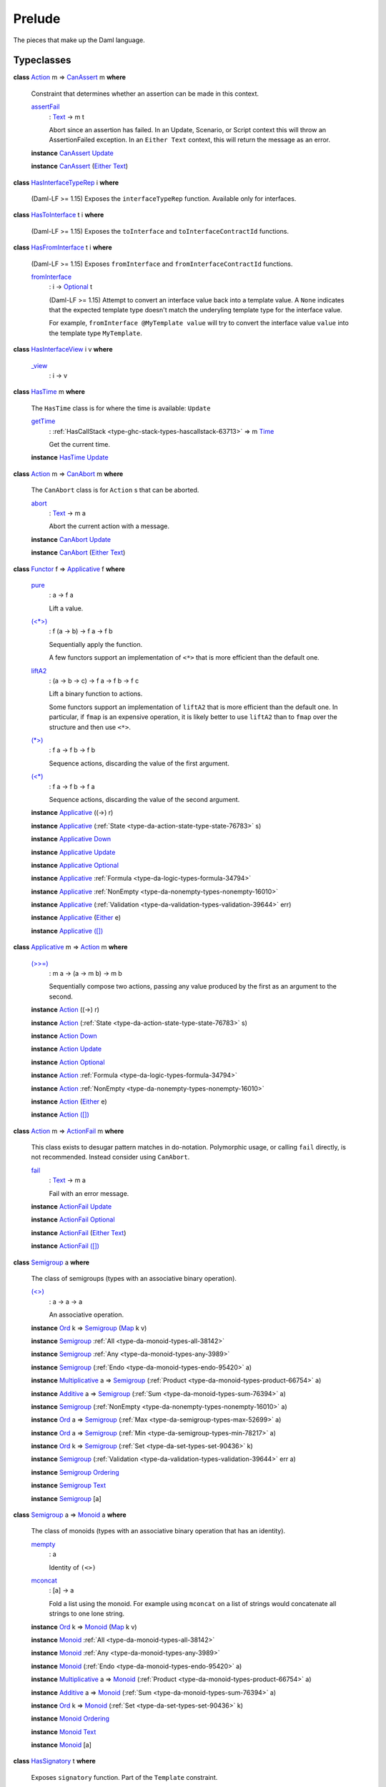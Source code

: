 .. Copyright (c) 2025 Digital Asset (Switzerland) GmbH and/or its affiliates. All rights reserved.
.. SPDX-License-Identifier: Apache-2.0

.. _module-prelude-72703:

Prelude
=======

The pieces that make up the Daml language\.

Typeclasses
-----------

.. _class-da-internal-assert-canassert-67323:

**class** `Action <class-da-internal-prelude-action-68790_>`_ m \=\> `CanAssert <class-da-internal-assert-canassert-67323_>`_ m **where**

  Constraint that determines whether an assertion can be made
  in this context\.

  .. _function-da-internal-assert-assertfail-25389:

  `assertFail <function-da-internal-assert-assertfail-25389_>`_
    \: `Text <type-ghc-types-text-51952_>`_ \-\> m t

    Abort since an assertion has failed\. In an Update, Scenario,
    or Script context this will throw an AssertionFailed
    exception\. In an ``Either Text`` context, this will return the
    message as an error\.

  **instance** `CanAssert <class-da-internal-assert-canassert-67323_>`_ `Update <type-da-internal-lf-update-68072_>`_

  **instance** `CanAssert <class-da-internal-assert-canassert-67323_>`_ (`Either <type-da-types-either-56020_>`_ `Text <type-ghc-types-text-51952_>`_)

.. _class-da-internal-interface-hasinterfacetyperep-84221:

**class** `HasInterfaceTypeRep <class-da-internal-interface-hasinterfacetyperep-84221_>`_ i **where**

  (Daml\-LF \>\= 1\.15) Exposes the ``interfaceTypeRep`` function\. Available only for interfaces\.

.. _class-da-internal-interface-hastointerface-68104:

**class** `HasToInterface <class-da-internal-interface-hastointerface-68104_>`_ t i **where**

  (Daml\-LF \>\= 1\.15) Exposes the ``toInterface`` and ``toInterfaceContractId`` functions\.

.. _class-da-internal-interface-hasfrominterface-43863:

**class** `HasFromInterface <class-da-internal-interface-hasfrominterface-43863_>`_ t i **where**

  (Daml\-LF \>\= 1\.15) Exposes ``fromInterface`` and ``fromInterfaceContractId``
  functions\.

  .. _function-da-internal-interface-frominterface-94157:

  `fromInterface <function-da-internal-interface-frominterface-94157_>`_
    \: i \-\> `Optional <type-da-internal-prelude-optional-37153_>`_ t

    (Daml\-LF \>\= 1\.15) Attempt to convert an interface value back into a
    template value\. A ``None`` indicates that the expected template
    type doesn't match the underyling template type for the
    interface value\.

    For example, ``fromInterface @MyTemplate value`` will try to convert
    the interface value ``value`` into the template type ``MyTemplate``\.

.. _class-da-internal-interface-hasinterfaceview-4492:

**class** `HasInterfaceView <class-da-internal-interface-hasinterfaceview-4492_>`_ i v **where**

  .. _function-da-internal-interface-view-89932:

  `_view <function-da-internal-interface-view-89932_>`_
    \: i \-\> v

.. _class-da-internal-lf-hastime-96546:

**class** `HasTime <class-da-internal-lf-hastime-96546_>`_ m **where**

  The ``HasTime`` class is for where the time is available\: ``Update``

  .. _function-da-internal-lf-gettime-65753:

  `getTime <function-da-internal-lf-gettime-65753_>`_
    \: :ref:`HasCallStack <type-ghc-stack-types-hascallstack-63713>` \=\> m `Time <type-da-internal-lf-time-63886_>`_

    Get the current time\.

  **instance** `HasTime <class-da-internal-lf-hastime-96546_>`_ `Update <type-da-internal-lf-update-68072_>`_

.. _class-da-internal-lf-canabort-29060:

**class** `Action <class-da-internal-prelude-action-68790_>`_ m \=\> `CanAbort <class-da-internal-lf-canabort-29060_>`_ m **where**

  The ``CanAbort`` class is for ``Action`` s that can be aborted\.

  .. _function-da-internal-lf-abort-93286:

  `abort <function-da-internal-lf-abort-93286_>`_
    \: `Text <type-ghc-types-text-51952_>`_ \-\> m a

    Abort the current action with a message\.

  **instance** `CanAbort <class-da-internal-lf-canabort-29060_>`_ `Update <type-da-internal-lf-update-68072_>`_

  **instance** `CanAbort <class-da-internal-lf-canabort-29060_>`_ (`Either <type-da-types-either-56020_>`_ `Text <type-ghc-types-text-51952_>`_)

.. _class-da-internal-prelude-applicative-9257:

**class** `Functor <class-ghc-base-functor-31205_>`_ f \=\> `Applicative <class-da-internal-prelude-applicative-9257_>`_ f **where**

  .. _function-da-internal-prelude-pure-90071:

  `pure <function-da-internal-prelude-pure-90071_>`_
    \: a \-\> f a

    Lift a value\.

  .. _function-da-internal-prelude-ltstargt-38714:

  `(<*>) <function-da-internal-prelude-ltstargt-38714_>`_
    \: f (a \-\> b) \-\> f a \-\> f b

    Sequentially apply the function\.

    A few functors support an implementation of ``<*>`` that is more
    efficient than the default one\.

  .. _function-da-internal-prelude-lifta2-20157:

  `liftA2 <function-da-internal-prelude-lifta2-20157_>`_
    \: (a \-\> b \-\> c) \-\> f a \-\> f b \-\> f c

    Lift a binary function to actions\.

    Some functors support an implementation of ``liftA2`` that is more
    efficient than the default one\. In particular, if ``fmap`` is an
    expensive operation, it is likely better to use ``liftA2`` than to
    ``fmap`` over the structure and then use ``<*>``\.

  .. _function-da-internal-prelude-stargt-24971:

  `(*>) <function-da-internal-prelude-stargt-24971_>`_
    \: f a \-\> f b \-\> f b

    Sequence actions, discarding the value of the first argument\.

  .. _function-da-internal-prelude-ltstar-15465:

  `(<*) <function-da-internal-prelude-ltstar-15465_>`_
    \: f a \-\> f b \-\> f a

    Sequence actions, discarding the value of the second argument\.

  **instance** `Applicative <class-da-internal-prelude-applicative-9257_>`_ ((\-\>) r)

  **instance** `Applicative <class-da-internal-prelude-applicative-9257_>`_ (:ref:`State <type-da-action-state-type-state-76783>` s)

  **instance** `Applicative <class-da-internal-prelude-applicative-9257_>`_ `Down <type-da-internal-down-down-61433_>`_

  **instance** `Applicative <class-da-internal-prelude-applicative-9257_>`_ `Update <type-da-internal-lf-update-68072_>`_

  **instance** `Applicative <class-da-internal-prelude-applicative-9257_>`_ `Optional <type-da-internal-prelude-optional-37153_>`_

  **instance** `Applicative <class-da-internal-prelude-applicative-9257_>`_ :ref:`Formula <type-da-logic-types-formula-34794>`

  **instance** `Applicative <class-da-internal-prelude-applicative-9257_>`_ :ref:`NonEmpty <type-da-nonempty-types-nonempty-16010>`

  **instance** `Applicative <class-da-internal-prelude-applicative-9257_>`_ (:ref:`Validation <type-da-validation-types-validation-39644>` err)

  **instance** `Applicative <class-da-internal-prelude-applicative-9257_>`_ (`Either <type-da-types-either-56020_>`_ e)

  **instance** `Applicative <class-da-internal-prelude-applicative-9257_>`_ `([]) <type-ghc-types-x-2599_>`_

.. _class-da-internal-prelude-action-68790:

**class** `Applicative <class-da-internal-prelude-applicative-9257_>`_ m \=\> `Action <class-da-internal-prelude-action-68790_>`_ m **where**

  .. _function-da-internal-prelude-gtgteq-32767:

  `(>>=) <function-da-internal-prelude-gtgteq-32767_>`_
    \: m a \-\> (a \-\> m b) \-\> m b

    Sequentially compose two actions, passing any value produced
    by the first as an argument to the second\.

  **instance** `Action <class-da-internal-prelude-action-68790_>`_ ((\-\>) r)

  **instance** `Action <class-da-internal-prelude-action-68790_>`_ (:ref:`State <type-da-action-state-type-state-76783>` s)

  **instance** `Action <class-da-internal-prelude-action-68790_>`_ `Down <type-da-internal-down-down-61433_>`_

  **instance** `Action <class-da-internal-prelude-action-68790_>`_ `Update <type-da-internal-lf-update-68072_>`_

  **instance** `Action <class-da-internal-prelude-action-68790_>`_ `Optional <type-da-internal-prelude-optional-37153_>`_

  **instance** `Action <class-da-internal-prelude-action-68790_>`_ :ref:`Formula <type-da-logic-types-formula-34794>`

  **instance** `Action <class-da-internal-prelude-action-68790_>`_ :ref:`NonEmpty <type-da-nonempty-types-nonempty-16010>`

  **instance** `Action <class-da-internal-prelude-action-68790_>`_ (`Either <type-da-types-either-56020_>`_ e)

  **instance** `Action <class-da-internal-prelude-action-68790_>`_ `([]) <type-ghc-types-x-2599_>`_

.. _class-da-internal-prelude-actionfail-34438:

**class** `Action <class-da-internal-prelude-action-68790_>`_ m \=\> `ActionFail <class-da-internal-prelude-actionfail-34438_>`_ m **where**

  This class exists to desugar pattern matches in do\-notation\.
  Polymorphic usage, or calling ``fail`` directly, is not recommended\.
  Instead consider using ``CanAbort``\.

  .. _function-da-internal-prelude-fail-40565:

  `fail <function-da-internal-prelude-fail-40565_>`_
    \: `Text <type-ghc-types-text-51952_>`_ \-\> m a

    Fail with an error message\.

  **instance** `ActionFail <class-da-internal-prelude-actionfail-34438_>`_ `Update <type-da-internal-lf-update-68072_>`_

  **instance** `ActionFail <class-da-internal-prelude-actionfail-34438_>`_ `Optional <type-da-internal-prelude-optional-37153_>`_

  **instance** `ActionFail <class-da-internal-prelude-actionfail-34438_>`_ (`Either <type-da-types-either-56020_>`_ `Text <type-ghc-types-text-51952_>`_)

  **instance** `ActionFail <class-da-internal-prelude-actionfail-34438_>`_ `([]) <type-ghc-types-x-2599_>`_

.. _class-da-internal-prelude-semigroup-78998:

**class** `Semigroup <class-da-internal-prelude-semigroup-78998_>`_ a **where**

  The class of semigroups (types with an associative binary operation)\.

  .. _function-da-internal-prelude-ltgt-2365:

  `(<>) <function-da-internal-prelude-ltgt-2365_>`_
    \: a \-\> a \-\> a

    An associative operation\.

  **instance** `Ord <class-ghc-classes-ord-6395_>`_ k \=\> `Semigroup <class-da-internal-prelude-semigroup-78998_>`_ (`Map <type-da-internal-lf-map-90052_>`_ k v)

  **instance** `Semigroup <class-da-internal-prelude-semigroup-78998_>`_ :ref:`All <type-da-monoid-types-all-38142>`

  **instance** `Semigroup <class-da-internal-prelude-semigroup-78998_>`_ :ref:`Any <type-da-monoid-types-any-3989>`

  **instance** `Semigroup <class-da-internal-prelude-semigroup-78998_>`_ (:ref:`Endo <type-da-monoid-types-endo-95420>` a)

  **instance** `Multiplicative <class-ghc-num-multiplicative-10593_>`_ a \=\> `Semigroup <class-da-internal-prelude-semigroup-78998_>`_ (:ref:`Product <type-da-monoid-types-product-66754>` a)

  **instance** `Additive <class-ghc-num-additive-25881_>`_ a \=\> `Semigroup <class-da-internal-prelude-semigroup-78998_>`_ (:ref:`Sum <type-da-monoid-types-sum-76394>` a)

  **instance** `Semigroup <class-da-internal-prelude-semigroup-78998_>`_ (:ref:`NonEmpty <type-da-nonempty-types-nonempty-16010>` a)

  **instance** `Ord <class-ghc-classes-ord-6395_>`_ a \=\> `Semigroup <class-da-internal-prelude-semigroup-78998_>`_ (:ref:`Max <type-da-semigroup-types-max-52699>` a)

  **instance** `Ord <class-ghc-classes-ord-6395_>`_ a \=\> `Semigroup <class-da-internal-prelude-semigroup-78998_>`_ (:ref:`Min <type-da-semigroup-types-min-78217>` a)

  **instance** `Ord <class-ghc-classes-ord-6395_>`_ k \=\> `Semigroup <class-da-internal-prelude-semigroup-78998_>`_ (:ref:`Set <type-da-set-types-set-90436>` k)

  **instance** `Semigroup <class-da-internal-prelude-semigroup-78998_>`_ (:ref:`Validation <type-da-validation-types-validation-39644>` err a)

  **instance** `Semigroup <class-da-internal-prelude-semigroup-78998_>`_ `Ordering <type-ghc-types-ordering-35353_>`_

  **instance** `Semigroup <class-da-internal-prelude-semigroup-78998_>`_ `Text <type-ghc-types-text-51952_>`_

  **instance** `Semigroup <class-da-internal-prelude-semigroup-78998_>`_ \[a\]

.. _class-da-internal-prelude-monoid-6742:

**class** `Semigroup <class-da-internal-prelude-semigroup-78998_>`_ a \=\> `Monoid <class-da-internal-prelude-monoid-6742_>`_ a **where**

  The class of monoids (types with an associative binary operation that has an identity)\.

  .. _function-da-internal-prelude-mempty-31919:

  `mempty <function-da-internal-prelude-mempty-31919_>`_
    \: a

    Identity of ``(<>)``

  .. _function-da-internal-prelude-mconcat-59411:

  `mconcat <function-da-internal-prelude-mconcat-59411_>`_
    \: \[a\] \-\> a

    Fold a list using the monoid\.
    For example using ``mconcat`` on a list of strings would concatenate all strings to one lone string\.

  **instance** `Ord <class-ghc-classes-ord-6395_>`_ k \=\> `Monoid <class-da-internal-prelude-monoid-6742_>`_ (`Map <type-da-internal-lf-map-90052_>`_ k v)

  **instance** `Monoid <class-da-internal-prelude-monoid-6742_>`_ :ref:`All <type-da-monoid-types-all-38142>`

  **instance** `Monoid <class-da-internal-prelude-monoid-6742_>`_ :ref:`Any <type-da-monoid-types-any-3989>`

  **instance** `Monoid <class-da-internal-prelude-monoid-6742_>`_ (:ref:`Endo <type-da-monoid-types-endo-95420>` a)

  **instance** `Multiplicative <class-ghc-num-multiplicative-10593_>`_ a \=\> `Monoid <class-da-internal-prelude-monoid-6742_>`_ (:ref:`Product <type-da-monoid-types-product-66754>` a)

  **instance** `Additive <class-ghc-num-additive-25881_>`_ a \=\> `Monoid <class-da-internal-prelude-monoid-6742_>`_ (:ref:`Sum <type-da-monoid-types-sum-76394>` a)

  **instance** `Ord <class-ghc-classes-ord-6395_>`_ k \=\> `Monoid <class-da-internal-prelude-monoid-6742_>`_ (:ref:`Set <type-da-set-types-set-90436>` k)

  **instance** `Monoid <class-da-internal-prelude-monoid-6742_>`_ `Ordering <type-ghc-types-ordering-35353_>`_

  **instance** `Monoid <class-da-internal-prelude-monoid-6742_>`_ `Text <type-ghc-types-text-51952_>`_

  **instance** `Monoid <class-da-internal-prelude-monoid-6742_>`_ \[a\]

.. _class-da-internal-template-functions-hassignatory-17507:

**class** `HasSignatory <class-da-internal-template-functions-hassignatory-17507_>`_ t **where**

  Exposes ``signatory`` function\. Part of the ``Template`` constraint\.

  .. _function-da-internal-template-functions-signatory-70149:

  `signatory <function-da-internal-template-functions-signatory-70149_>`_
    \: t \-\> \[`Party <type-da-internal-lf-party-57932_>`_\]

    The signatories of a contract\.

.. _class-da-internal-template-functions-hasobserver-3182:

**class** `HasObserver <class-da-internal-template-functions-hasobserver-3182_>`_ t **where**

  Exposes ``observer`` function\. Part of the ``Template`` constraint\.

  .. _function-da-internal-template-functions-observer-97032:

  `observer <function-da-internal-template-functions-observer-97032_>`_
    \: t \-\> \[`Party <type-da-internal-lf-party-57932_>`_\]

    The observers of a contract\.

.. _class-da-internal-template-functions-hasensure-18132:

**class** `HasEnsure <class-da-internal-template-functions-hasensure-18132_>`_ t **where**

  Exposes ``ensure`` function\. Part of the ``Template`` constraint\.

  .. _function-da-internal-template-functions-ensure-45498:

  `ensure <function-da-internal-template-functions-ensure-45498_>`_
    \: t \-\> `Bool <type-ghc-types-bool-66265_>`_

    A predicate that must be true, otherwise contract creation will fail\.

.. _class-da-internal-template-functions-hascreate-45738:

**class** `HasCreate <class-da-internal-template-functions-hascreate-45738_>`_ t **where**

  Exposes ``create`` function\. Part of the ``Template`` constraint\.

  .. _function-da-internal-template-functions-create-34708:

  `create <function-da-internal-template-functions-create-34708_>`_
    \: t \-\> `Update <type-da-internal-lf-update-68072_>`_ (`ContractId <type-da-internal-lf-contractid-95282_>`_ t)

    Create a contract based on a template ``t``\.

.. _class-da-internal-template-functions-hasfetch-52387:

**class** `HasFetch <class-da-internal-template-functions-hasfetch-52387_>`_ t **where**

  Exposes ``fetch`` function\. Part of the ``Template`` constraint\.

  .. _function-da-internal-template-functions-fetch-90069:

  `fetch <function-da-internal-template-functions-fetch-90069_>`_
    \: `ContractId <type-da-internal-lf-contractid-95282_>`_ t \-\> `Update <type-da-internal-lf-update-68072_>`_ t

    Fetch the contract data associated with the given contract ID\.
    If the ``ContractId t`` supplied is not the contract ID of an active
    contract, this fails and aborts the entire transaction\.

.. _class-da-internal-template-functions-hassoftfetch-65731:

**class** `HasSoftFetch <class-da-internal-template-functions-hassoftfetch-65731_>`_ t **where**

  Exposes ``softFetch`` function

.. _class-da-internal-template-functions-hassoftexercise-29758:

**class** `HasSoftExercise <class-da-internal-template-functions-hassoftexercise-29758_>`_ t c r **where**


.. _class-da-internal-template-functions-hasarchive-7071:

**class** `HasArchive <class-da-internal-template-functions-hasarchive-7071_>`_ t **where**

  Exposes ``archive`` function\. Part of the ``Template`` constraint\.

  .. _function-da-internal-template-functions-archive-2977:

  `archive <function-da-internal-template-functions-archive-2977_>`_
    \: `ContractId <type-da-internal-lf-contractid-95282_>`_ t \-\> `Update <type-da-internal-lf-update-68072_>`_ ()

    Archive the contract with the given contract ID\.

.. _class-da-internal-template-functions-hastemplatetyperep-24134:

**class** `HasTemplateTypeRep <class-da-internal-template-functions-hastemplatetyperep-24134_>`_ t **where**

  Exposes ``templateTypeRep`` function in Daml\-LF 1\.7 or later\.
  Part of the ``Template`` constraint\.

.. _class-da-internal-template-functions-hastoanytemplate-94418:

**class** `HasToAnyTemplate <class-da-internal-template-functions-hastoanytemplate-94418_>`_ t **where**

  Exposes ``toAnyTemplate`` function in Daml\-LF 1\.7 or later\.
  Part of the ``Template`` constraint\.

.. _class-da-internal-template-functions-hasfromanytemplate-95481:

**class** `HasFromAnyTemplate <class-da-internal-template-functions-hasfromanytemplate-95481_>`_ t **where**

  Exposes ``fromAnyTemplate`` function in Daml\-LF 1\.7 or later\.
  Part of the ``Template`` constraint\.

.. _class-da-internal-template-functions-hasexercise-70422:

**class** `HasExercise <class-da-internal-template-functions-hasexercise-70422_>`_ t c r **where**

  Exposes ``exercise`` function\. Part of the ``Choice`` constraint\.

  .. _function-da-internal-template-functions-exercise-22396:

  `exercise <function-da-internal-template-functions-exercise-22396_>`_
    \: `ContractId <type-da-internal-lf-contractid-95282_>`_ t \-\> c \-\> `Update <type-da-internal-lf-update-68072_>`_ r

    Exercise a choice on the contract with the given contract ID\.

.. _class-da-internal-template-functions-hasdynamicexercise-47252:

**class** `HasDynamicExercise <class-da-internal-template-functions-hasdynamicexercise-47252_>`_ t c r **where**


.. _class-da-internal-template-functions-haschoicecontroller-39229:

**class** `HasChoiceController <class-da-internal-template-functions-haschoicecontroller-39229_>`_ t c **where**

  Exposes ``choiceController`` function\. Part of the ``Choice`` constraint\.

.. _class-da-internal-template-functions-haschoiceobserver-31221:

**class** `HasChoiceObserver <class-da-internal-template-functions-haschoiceobserver-31221_>`_ t c **where**

  Exposes ``choiceObserver`` function\. Part of the ``Choice`` constraint\.

.. _class-da-internal-template-functions-hasexerciseguarded-97843:

**class** `HasExerciseGuarded <class-da-internal-template-functions-hasexerciseguarded-97843_>`_ t c r **where**

  (1\.dev only) Exposes ``exerciseGuarded`` function\.
  Only available for interface choices\.

  .. _function-da-internal-template-functions-exerciseguarded-9285:

  `exerciseGuarded <function-da-internal-template-functions-exerciseguarded-9285_>`_
    \: (t \-\> `Bool <type-ghc-types-bool-66265_>`_) \-\> `ContractId <type-da-internal-lf-contractid-95282_>`_ t \-\> c \-\> `Update <type-da-internal-lf-update-68072_>`_ r

    (1\.dev only) Exercise a choice on the contract with
    the given contract ID, only if the predicate returns ``True``\.

.. _class-da-internal-template-functions-hastoanychoice-82571:

**class** `HasToAnyChoice <class-da-internal-template-functions-hastoanychoice-82571_>`_ t c r **where**

  Exposes ``toAnyChoice`` function for Daml\-LF 1\.7 or later\.
  Part of the ``Choice`` constraint\.

.. _class-da-internal-template-functions-hasfromanychoice-81184:

**class** `HasFromAnyChoice <class-da-internal-template-functions-hasfromanychoice-81184_>`_ t c r **where**

  Exposes ``fromAnyChoice`` function for Daml\-LF 1\.7 or later\.
  Part of the ``Choice`` constraint\.

.. _class-da-internal-template-functions-haskey-87616:

**class** `HasKey <class-da-internal-template-functions-haskey-87616_>`_ t k **where**

  Exposes ``key`` function\. Part of the ``TemplateKey`` constraint\.

  .. _function-da-internal-template-functions-key-44978:

  `key <function-da-internal-template-functions-key-44978_>`_
    \: t \-\> k

    The key of a contract\.

.. _class-da-internal-template-functions-haslookupbykey-92299:

**class** `HasLookupByKey <class-da-internal-template-functions-haslookupbykey-92299_>`_ t k **where**

  Exposes ``lookupByKey`` function\. Part of the ``TemplateKey`` constraint\.

  .. _function-da-internal-template-functions-lookupbykey-92781:

  `lookupByKey <function-da-internal-template-functions-lookupbykey-92781_>`_
    \: k \-\> `Update <type-da-internal-lf-update-68072_>`_ (`Optional <type-da-internal-prelude-optional-37153_>`_ (`ContractId <type-da-internal-lf-contractid-95282_>`_ t))

    Look up the contract ID ``t`` associated with a given contract key ``k``\.

    You must pass the ``t`` using an explicit type application\. For
    instance, if you want to look up a contract of template ``Account`` by its
    key ``k``, you must call ``lookupByKey @Account k``\.

.. _class-da-internal-template-functions-hasfetchbykey-54638:

**class** `HasFetchByKey <class-da-internal-template-functions-hasfetchbykey-54638_>`_ t k **where**

  Exposes ``fetchByKey`` function\. Part of the ``TemplateKey`` constraint\.

  .. _function-da-internal-template-functions-fetchbykey-95464:

  `fetchByKey <function-da-internal-template-functions-fetchbykey-95464_>`_
    \: k \-\> `Update <type-da-internal-lf-update-68072_>`_ (`ContractId <type-da-internal-lf-contractid-95282_>`_ t, t)

    Fetch the contract ID and contract data associated with a given
    contract key\.

    You must pass the ``t`` using an explicit type application\. For
    instance, if you want to fetch a contract of template ``Account`` by its
    key ``k``, you must call ``fetchByKey @Account k``\.

.. _class-da-internal-template-functions-hasmaintainer-28932:

**class** `HasMaintainer <class-da-internal-template-functions-hasmaintainer-28932_>`_ t k **where**

  Exposes ``maintainer`` function\. Part of the ``TemplateKey`` constraint\.

.. _class-da-internal-template-functions-hastoanycontractkey-35010:

**class** `HasToAnyContractKey <class-da-internal-template-functions-hastoanycontractkey-35010_>`_ t k **where**

  Exposes ``toAnyContractKey`` function in Daml\-LF 1\.7 or later\.
  Part of the ``TemplateKey`` constraint\.

.. _class-da-internal-template-functions-hasfromanycontractkey-95587:

**class** `HasFromAnyContractKey <class-da-internal-template-functions-hasfromanycontractkey-95587_>`_ t k **where**

  Exposes ``fromAnyContractKey`` function in Daml\-LF 1\.7 or later\.
  Part of the ``TemplateKey`` constraint\.

.. _class-da-internal-template-functions-hasexercisebykey-36549:

**class** `HasExerciseByKey <class-da-internal-template-functions-hasexercisebykey-36549_>`_ t k c r **where**

  Exposes ``exerciseByKey`` function\.

.. _class-da-internal-template-functions-isparties-53750:

**class** `IsParties <class-da-internal-template-functions-isparties-53750_>`_ a **where**

  Accepted ways to specify a list of parties\: either a single party, or a list of parties\.

  .. _function-da-internal-template-functions-toparties-75184:

  `toParties <function-da-internal-template-functions-toparties-75184_>`_
    \: a \-\> \[`Party <type-da-internal-lf-party-57932_>`_\]

    Convert to list of parties\.

  **instance** `IsParties <class-da-internal-template-functions-isparties-53750_>`_ `Party <type-da-internal-lf-party-57932_>`_

  **instance** `IsParties <class-da-internal-template-functions-isparties-53750_>`_ (`Optional <type-da-internal-prelude-optional-37153_>`_ `Party <type-da-internal-lf-party-57932_>`_)

  **instance** `IsParties <class-da-internal-template-functions-isparties-53750_>`_ (:ref:`NonEmpty <type-da-nonempty-types-nonempty-16010>` `Party <type-da-internal-lf-party-57932_>`_)

  **instance** `IsParties <class-da-internal-template-functions-isparties-53750_>`_ (:ref:`Set <type-da-set-types-set-90436>` `Party <type-da-internal-lf-party-57932_>`_)

  **instance** `IsParties <class-da-internal-template-functions-isparties-53750_>`_ \[`Party <type-da-internal-lf-party-57932_>`_\]

.. _class-ghc-base-functor-31205:

**class** `Functor <class-ghc-base-functor-31205_>`_ f **where**

  A ``Functor`` is a typeclass for things that can be mapped over (using
  its ``fmap`` function\. Examples include ``Optional``, ``[]`` and ``Update``)\.

  .. _function-ghc-base-fmap-51390:

  `fmap <function-ghc-base-fmap-51390_>`_
    \: (a \-\> b) \-\> f a \-\> f b

    ``fmap`` takes a function of type ``a -> b``, and turns it into a
    function of type ``f a -> f b``, where ``f`` is the type which is an
    instance of ``Functor``\.

    For example, ``map`` is an ``fmap`` that only works on lists\.
    It takes a function ``a -> b`` and a ``[a]``, and returns a ``[b]``\.

  .. _function-ghc-base-ltdollar-81052:

  `(<$) <function-ghc-base-ltdollar-81052_>`_
    \: a \-\> f b \-\> f a

    Replace all locations in the input ``f b`` with the same value ``a``\.
    The default definition is ``fmap . const``, but you can override
    this with a more efficient version\.

.. _class-ghc-classes-eq-22713:

**class** `Eq <class-ghc-classes-eq-22713_>`_ a **where**

  The ``Eq`` class defines equality (``==``) and inequality (``/=``)\.
  All the basic datatypes exported by the \"Prelude\" are instances of ``Eq``,
  and ``Eq`` may be derived for any datatype whose constituents are also
  instances of ``Eq``\.

  Usually, ``==`` is expected to implement an equivalence relationship where two
  values comparing equal are indistinguishable by \"public\" functions, with
  a \"public\" function being one not allowing to see implementation details\. For
  example, for a type representing non\-normalised natural numbers modulo 100,
  a \"public\" function doesn't make the difference between 1 and 201\. It is
  expected to have the following properties\:

  **Reflexivity**\: ``x == x`` \= ``True``

  **Symmetry**\: ``x == y`` \= ``y == x``

  **Transitivity**\: if ``x == y && y == z`` \= ``True``, then ``x == z`` \= ``True``

  **Substitutivity**\: if ``x == y`` \= ``True`` and ``f`` is a \"public\" function
  whose return type is an instance of ``Eq``, then ``f x == f y`` \= ``True``

  **Negation**\: ``x /= y`` \= ``not (x == y)``

  Minimal complete definition\: either ``==`` or ``/=``\.

  .. _function-ghc-classes-eqeq-39798:

  `(==) <function-ghc-classes-eqeq-39798_>`_
    \: a \-\> a \-\> `Bool <type-ghc-types-bool-66265_>`_

  .. _function-ghc-classes-slasheq-13204:

  `(/=) <function-ghc-classes-slasheq-13204_>`_
    \: a \-\> a \-\> `Bool <type-ghc-types-bool-66265_>`_

  **instance** (`Eq <class-ghc-classes-eq-22713_>`_ a, `Eq <class-ghc-classes-eq-22713_>`_ b) \=\> `Eq <class-ghc-classes-eq-22713_>`_ (`Either <type-da-types-either-56020_>`_ a b)

  **instance** `Eq <class-ghc-classes-eq-22713_>`_ `Bool <type-ghc-types-bool-66265_>`_

  **instance** `Eq <class-ghc-classes-eq-22713_>`_ `Int <type-ghc-types-int-37261_>`_

  **instance** `Eq <class-ghc-classes-eq-22713_>`_ (`Numeric <type-ghc-types-numeric-891_>`_ n)

  **instance** `Eq <class-ghc-classes-eq-22713_>`_ `Ordering <type-ghc-types-ordering-35353_>`_

  **instance** `Eq <class-ghc-classes-eq-22713_>`_ `Text <type-ghc-types-text-51952_>`_

  **instance** `Eq <class-ghc-classes-eq-22713_>`_ a \=\> `Eq <class-ghc-classes-eq-22713_>`_ \[a\]

  **instance** `Eq <class-ghc-classes-eq-22713_>`_ ()

  **instance** (`Eq <class-ghc-classes-eq-22713_>`_ a, `Eq <class-ghc-classes-eq-22713_>`_ b) \=\> `Eq <class-ghc-classes-eq-22713_>`_ (a, b)

  **instance** (`Eq <class-ghc-classes-eq-22713_>`_ a, `Eq <class-ghc-classes-eq-22713_>`_ b, `Eq <class-ghc-classes-eq-22713_>`_ c) \=\> `Eq <class-ghc-classes-eq-22713_>`_ (a, b, c)

  **instance** (`Eq <class-ghc-classes-eq-22713_>`_ a, `Eq <class-ghc-classes-eq-22713_>`_ b, `Eq <class-ghc-classes-eq-22713_>`_ c, `Eq <class-ghc-classes-eq-22713_>`_ d) \=\> `Eq <class-ghc-classes-eq-22713_>`_ (a, b, c, d)

  **instance** (`Eq <class-ghc-classes-eq-22713_>`_ a, `Eq <class-ghc-classes-eq-22713_>`_ b, `Eq <class-ghc-classes-eq-22713_>`_ c, `Eq <class-ghc-classes-eq-22713_>`_ d, `Eq <class-ghc-classes-eq-22713_>`_ e) \=\> `Eq <class-ghc-classes-eq-22713_>`_ (a, b, c, d, e)

  **instance** (`Eq <class-ghc-classes-eq-22713_>`_ a, `Eq <class-ghc-classes-eq-22713_>`_ b, `Eq <class-ghc-classes-eq-22713_>`_ c, `Eq <class-ghc-classes-eq-22713_>`_ d, `Eq <class-ghc-classes-eq-22713_>`_ e, `Eq <class-ghc-classes-eq-22713_>`_ f) \=\> `Eq <class-ghc-classes-eq-22713_>`_ (a, b, c, d, e, f)

  **instance** (`Eq <class-ghc-classes-eq-22713_>`_ a, `Eq <class-ghc-classes-eq-22713_>`_ b, `Eq <class-ghc-classes-eq-22713_>`_ c, `Eq <class-ghc-classes-eq-22713_>`_ d, `Eq <class-ghc-classes-eq-22713_>`_ e, `Eq <class-ghc-classes-eq-22713_>`_ f, `Eq <class-ghc-classes-eq-22713_>`_ g) \=\> `Eq <class-ghc-classes-eq-22713_>`_ (a, b, c, d, e, f, g)

  **instance** (`Eq <class-ghc-classes-eq-22713_>`_ a, `Eq <class-ghc-classes-eq-22713_>`_ b, `Eq <class-ghc-classes-eq-22713_>`_ c, `Eq <class-ghc-classes-eq-22713_>`_ d, `Eq <class-ghc-classes-eq-22713_>`_ e, `Eq <class-ghc-classes-eq-22713_>`_ f, `Eq <class-ghc-classes-eq-22713_>`_ g, `Eq <class-ghc-classes-eq-22713_>`_ h) \=\> `Eq <class-ghc-classes-eq-22713_>`_ (a, b, c, d, e, f, g, h)

  **instance** (`Eq <class-ghc-classes-eq-22713_>`_ a, `Eq <class-ghc-classes-eq-22713_>`_ b, `Eq <class-ghc-classes-eq-22713_>`_ c, `Eq <class-ghc-classes-eq-22713_>`_ d, `Eq <class-ghc-classes-eq-22713_>`_ e, `Eq <class-ghc-classes-eq-22713_>`_ f, `Eq <class-ghc-classes-eq-22713_>`_ g, `Eq <class-ghc-classes-eq-22713_>`_ h, `Eq <class-ghc-classes-eq-22713_>`_ i) \=\> `Eq <class-ghc-classes-eq-22713_>`_ (a, b, c, d, e, f, g, h, i)

  **instance** (`Eq <class-ghc-classes-eq-22713_>`_ a, `Eq <class-ghc-classes-eq-22713_>`_ b, `Eq <class-ghc-classes-eq-22713_>`_ c, `Eq <class-ghc-classes-eq-22713_>`_ d, `Eq <class-ghc-classes-eq-22713_>`_ e, `Eq <class-ghc-classes-eq-22713_>`_ f, `Eq <class-ghc-classes-eq-22713_>`_ g, `Eq <class-ghc-classes-eq-22713_>`_ h, `Eq <class-ghc-classes-eq-22713_>`_ i, `Eq <class-ghc-classes-eq-22713_>`_ j) \=\> `Eq <class-ghc-classes-eq-22713_>`_ (a, b, c, d, e, f, g, h, i, j)

  **instance** (`Eq <class-ghc-classes-eq-22713_>`_ a, `Eq <class-ghc-classes-eq-22713_>`_ b, `Eq <class-ghc-classes-eq-22713_>`_ c, `Eq <class-ghc-classes-eq-22713_>`_ d, `Eq <class-ghc-classes-eq-22713_>`_ e, `Eq <class-ghc-classes-eq-22713_>`_ f, `Eq <class-ghc-classes-eq-22713_>`_ g, `Eq <class-ghc-classes-eq-22713_>`_ h, `Eq <class-ghc-classes-eq-22713_>`_ i, `Eq <class-ghc-classes-eq-22713_>`_ j, `Eq <class-ghc-classes-eq-22713_>`_ k) \=\> `Eq <class-ghc-classes-eq-22713_>`_ (a, b, c, d, e, f, g, h, i, j, k)

  **instance** (`Eq <class-ghc-classes-eq-22713_>`_ a, `Eq <class-ghc-classes-eq-22713_>`_ b, `Eq <class-ghc-classes-eq-22713_>`_ c, `Eq <class-ghc-classes-eq-22713_>`_ d, `Eq <class-ghc-classes-eq-22713_>`_ e, `Eq <class-ghc-classes-eq-22713_>`_ f, `Eq <class-ghc-classes-eq-22713_>`_ g, `Eq <class-ghc-classes-eq-22713_>`_ h, `Eq <class-ghc-classes-eq-22713_>`_ i, `Eq <class-ghc-classes-eq-22713_>`_ j, `Eq <class-ghc-classes-eq-22713_>`_ k, `Eq <class-ghc-classes-eq-22713_>`_ l) \=\> `Eq <class-ghc-classes-eq-22713_>`_ (a, b, c, d, e, f, g, h, i, j, k, l)

  **instance** (`Eq <class-ghc-classes-eq-22713_>`_ a, `Eq <class-ghc-classes-eq-22713_>`_ b, `Eq <class-ghc-classes-eq-22713_>`_ c, `Eq <class-ghc-classes-eq-22713_>`_ d, `Eq <class-ghc-classes-eq-22713_>`_ e, `Eq <class-ghc-classes-eq-22713_>`_ f, `Eq <class-ghc-classes-eq-22713_>`_ g, `Eq <class-ghc-classes-eq-22713_>`_ h, `Eq <class-ghc-classes-eq-22713_>`_ i, `Eq <class-ghc-classes-eq-22713_>`_ j, `Eq <class-ghc-classes-eq-22713_>`_ k, `Eq <class-ghc-classes-eq-22713_>`_ l, `Eq <class-ghc-classes-eq-22713_>`_ m) \=\> `Eq <class-ghc-classes-eq-22713_>`_ (a, b, c, d, e, f, g, h, i, j, k, l, m)

  **instance** (`Eq <class-ghc-classes-eq-22713_>`_ a, `Eq <class-ghc-classes-eq-22713_>`_ b, `Eq <class-ghc-classes-eq-22713_>`_ c, `Eq <class-ghc-classes-eq-22713_>`_ d, `Eq <class-ghc-classes-eq-22713_>`_ e, `Eq <class-ghc-classes-eq-22713_>`_ f, `Eq <class-ghc-classes-eq-22713_>`_ g, `Eq <class-ghc-classes-eq-22713_>`_ h, `Eq <class-ghc-classes-eq-22713_>`_ i, `Eq <class-ghc-classes-eq-22713_>`_ j, `Eq <class-ghc-classes-eq-22713_>`_ k, `Eq <class-ghc-classes-eq-22713_>`_ l, `Eq <class-ghc-classes-eq-22713_>`_ m, `Eq <class-ghc-classes-eq-22713_>`_ n) \=\> `Eq <class-ghc-classes-eq-22713_>`_ (a, b, c, d, e, f, g, h, i, j, k, l, m, n)

  **instance** (`Eq <class-ghc-classes-eq-22713_>`_ a, `Eq <class-ghc-classes-eq-22713_>`_ b, `Eq <class-ghc-classes-eq-22713_>`_ c, `Eq <class-ghc-classes-eq-22713_>`_ d, `Eq <class-ghc-classes-eq-22713_>`_ e, `Eq <class-ghc-classes-eq-22713_>`_ f, `Eq <class-ghc-classes-eq-22713_>`_ g, `Eq <class-ghc-classes-eq-22713_>`_ h, `Eq <class-ghc-classes-eq-22713_>`_ i, `Eq <class-ghc-classes-eq-22713_>`_ j, `Eq <class-ghc-classes-eq-22713_>`_ k, `Eq <class-ghc-classes-eq-22713_>`_ l, `Eq <class-ghc-classes-eq-22713_>`_ m, `Eq <class-ghc-classes-eq-22713_>`_ n, `Eq <class-ghc-classes-eq-22713_>`_ o) \=\> `Eq <class-ghc-classes-eq-22713_>`_ (a, b, c, d, e, f, g, h, i, j, k, l, m, n, o)

.. _class-ghc-classes-ord-6395:

**class** `Eq <class-ghc-classes-eq-22713_>`_ a \=\> `Ord <class-ghc-classes-ord-6395_>`_ a **where**

  The ``Ord`` class is used for totally ordered datatypes\.

  Instances of ``Ord`` can be derived for any user\-defined datatype whose
  constituent types are in ``Ord``\. The declared order of the constructors in
  the data declaration determines the ordering in derived ``Ord`` instances\. The
  ``Ordering`` datatype allows a single comparison to determine the precise
  ordering of two objects\.

  The Haskell Report defines no laws for ``Ord``\. However, ``<=`` is customarily
  expected to implement a non\-strict partial order and have the following
  properties\:

  **Transitivity**\: if ``x <= y && y <= z`` \= ``True``, then ``x <= z`` \= ``True``

  **Reflexivity**\: ``x <= x`` \= ``True``

  **Antisymmetry**\: if ``x <= y && y <= x`` \= ``True``, then ``x == y`` \= ``True``

  Note that the following operator interactions are expected to hold\:

  1. ``x >= y`` \= ``y <= x``
  2. ``x < y`` \= ``x <= y && x /= y``
  3. ``x > y`` \= ``y < x``
  4. ``x < y`` \= ``compare x y == LT``
  5. ``x > y`` \= ``compare x y == GT``
  6. ``x == y`` \= ``compare x y == EQ``
  7. ``min x y == if x <= y then x else y`` \= 'True'
  8. ``max x y == if x >= y then x else y`` \= 'True'

  Minimal complete definition\: either ``compare`` or ``<=``\.
  Using ``compare`` can be more efficient for complex types\.

  .. _function-ghc-classes-compare-51066:

  `compare <function-ghc-classes-compare-51066_>`_
    \: a \-\> a \-\> `Ordering <type-ghc-types-ordering-35353_>`_

  .. _function-ghc-classes-lt-18689:

  `(<) <function-ghc-classes-lt-18689_>`_
    \: a \-\> a \-\> `Bool <type-ghc-types-bool-66265_>`_

  .. _function-ghc-classes-lteq-90533:

  `(<=) <function-ghc-classes-lteq-90533_>`_
    \: a \-\> a \-\> `Bool <type-ghc-types-bool-66265_>`_

  .. _function-ghc-classes-gt-9999:

  `(>) <function-ghc-classes-gt-9999_>`_
    \: a \-\> a \-\> `Bool <type-ghc-types-bool-66265_>`_

  .. _function-ghc-classes-gteq-27019:

  `(>=) <function-ghc-classes-gteq-27019_>`_
    \: a \-\> a \-\> `Bool <type-ghc-types-bool-66265_>`_

  .. _function-ghc-classes-max-68325:

  `max <function-ghc-classes-max-68325_>`_
    \: a \-\> a \-\> a

  .. _function-ghc-classes-min-95471:

  `min <function-ghc-classes-min-95471_>`_
    \: a \-\> a \-\> a

  **instance** (`Ord <class-ghc-classes-ord-6395_>`_ a, `Ord <class-ghc-classes-ord-6395_>`_ b) \=\> `Ord <class-ghc-classes-ord-6395_>`_ (`Either <type-da-types-either-56020_>`_ a b)

  **instance** `Ord <class-ghc-classes-ord-6395_>`_ `Bool <type-ghc-types-bool-66265_>`_

  **instance** `Ord <class-ghc-classes-ord-6395_>`_ `Int <type-ghc-types-int-37261_>`_

  **instance** `Ord <class-ghc-classes-ord-6395_>`_ (`Numeric <type-ghc-types-numeric-891_>`_ n)

  **instance** `Ord <class-ghc-classes-ord-6395_>`_ `Ordering <type-ghc-types-ordering-35353_>`_

  **instance** `Ord <class-ghc-classes-ord-6395_>`_ `Text <type-ghc-types-text-51952_>`_

  **instance** `Ord <class-ghc-classes-ord-6395_>`_ a \=\> `Ord <class-ghc-classes-ord-6395_>`_ \[a\]

  **instance** `Ord <class-ghc-classes-ord-6395_>`_ ()

  **instance** (`Ord <class-ghc-classes-ord-6395_>`_ a, `Ord <class-ghc-classes-ord-6395_>`_ b) \=\> `Ord <class-ghc-classes-ord-6395_>`_ (a, b)

  **instance** (`Ord <class-ghc-classes-ord-6395_>`_ a, `Ord <class-ghc-classes-ord-6395_>`_ b, `Ord <class-ghc-classes-ord-6395_>`_ c) \=\> `Ord <class-ghc-classes-ord-6395_>`_ (a, b, c)

  **instance** (`Ord <class-ghc-classes-ord-6395_>`_ a, `Ord <class-ghc-classes-ord-6395_>`_ b, `Ord <class-ghc-classes-ord-6395_>`_ c, `Ord <class-ghc-classes-ord-6395_>`_ d) \=\> `Ord <class-ghc-classes-ord-6395_>`_ (a, b, c, d)

  **instance** (`Ord <class-ghc-classes-ord-6395_>`_ a, `Ord <class-ghc-classes-ord-6395_>`_ b, `Ord <class-ghc-classes-ord-6395_>`_ c, `Ord <class-ghc-classes-ord-6395_>`_ d, `Ord <class-ghc-classes-ord-6395_>`_ e) \=\> `Ord <class-ghc-classes-ord-6395_>`_ (a, b, c, d, e)

  **instance** (`Ord <class-ghc-classes-ord-6395_>`_ a, `Ord <class-ghc-classes-ord-6395_>`_ b, `Ord <class-ghc-classes-ord-6395_>`_ c, `Ord <class-ghc-classes-ord-6395_>`_ d, `Ord <class-ghc-classes-ord-6395_>`_ e, `Ord <class-ghc-classes-ord-6395_>`_ f) \=\> `Ord <class-ghc-classes-ord-6395_>`_ (a, b, c, d, e, f)

  **instance** (`Ord <class-ghc-classes-ord-6395_>`_ a, `Ord <class-ghc-classes-ord-6395_>`_ b, `Ord <class-ghc-classes-ord-6395_>`_ c, `Ord <class-ghc-classes-ord-6395_>`_ d, `Ord <class-ghc-classes-ord-6395_>`_ e, `Ord <class-ghc-classes-ord-6395_>`_ f, `Ord <class-ghc-classes-ord-6395_>`_ g) \=\> `Ord <class-ghc-classes-ord-6395_>`_ (a, b, c, d, e, f, g)

  **instance** (`Ord <class-ghc-classes-ord-6395_>`_ a, `Ord <class-ghc-classes-ord-6395_>`_ b, `Ord <class-ghc-classes-ord-6395_>`_ c, `Ord <class-ghc-classes-ord-6395_>`_ d, `Ord <class-ghc-classes-ord-6395_>`_ e, `Ord <class-ghc-classes-ord-6395_>`_ f, `Ord <class-ghc-classes-ord-6395_>`_ g, `Ord <class-ghc-classes-ord-6395_>`_ h) \=\> `Ord <class-ghc-classes-ord-6395_>`_ (a, b, c, d, e, f, g, h)

  **instance** (`Ord <class-ghc-classes-ord-6395_>`_ a, `Ord <class-ghc-classes-ord-6395_>`_ b, `Ord <class-ghc-classes-ord-6395_>`_ c, `Ord <class-ghc-classes-ord-6395_>`_ d, `Ord <class-ghc-classes-ord-6395_>`_ e, `Ord <class-ghc-classes-ord-6395_>`_ f, `Ord <class-ghc-classes-ord-6395_>`_ g, `Ord <class-ghc-classes-ord-6395_>`_ h, `Ord <class-ghc-classes-ord-6395_>`_ i) \=\> `Ord <class-ghc-classes-ord-6395_>`_ (a, b, c, d, e, f, g, h, i)

  **instance** (`Ord <class-ghc-classes-ord-6395_>`_ a, `Ord <class-ghc-classes-ord-6395_>`_ b, `Ord <class-ghc-classes-ord-6395_>`_ c, `Ord <class-ghc-classes-ord-6395_>`_ d, `Ord <class-ghc-classes-ord-6395_>`_ e, `Ord <class-ghc-classes-ord-6395_>`_ f, `Ord <class-ghc-classes-ord-6395_>`_ g, `Ord <class-ghc-classes-ord-6395_>`_ h, `Ord <class-ghc-classes-ord-6395_>`_ i, `Ord <class-ghc-classes-ord-6395_>`_ j) \=\> `Ord <class-ghc-classes-ord-6395_>`_ (a, b, c, d, e, f, g, h, i, j)

  **instance** (`Ord <class-ghc-classes-ord-6395_>`_ a, `Ord <class-ghc-classes-ord-6395_>`_ b, `Ord <class-ghc-classes-ord-6395_>`_ c, `Ord <class-ghc-classes-ord-6395_>`_ d, `Ord <class-ghc-classes-ord-6395_>`_ e, `Ord <class-ghc-classes-ord-6395_>`_ f, `Ord <class-ghc-classes-ord-6395_>`_ g, `Ord <class-ghc-classes-ord-6395_>`_ h, `Ord <class-ghc-classes-ord-6395_>`_ i, `Ord <class-ghc-classes-ord-6395_>`_ j, `Ord <class-ghc-classes-ord-6395_>`_ k) \=\> `Ord <class-ghc-classes-ord-6395_>`_ (a, b, c, d, e, f, g, h, i, j, k)

  **instance** (`Ord <class-ghc-classes-ord-6395_>`_ a, `Ord <class-ghc-classes-ord-6395_>`_ b, `Ord <class-ghc-classes-ord-6395_>`_ c, `Ord <class-ghc-classes-ord-6395_>`_ d, `Ord <class-ghc-classes-ord-6395_>`_ e, `Ord <class-ghc-classes-ord-6395_>`_ f, `Ord <class-ghc-classes-ord-6395_>`_ g, `Ord <class-ghc-classes-ord-6395_>`_ h, `Ord <class-ghc-classes-ord-6395_>`_ i, `Ord <class-ghc-classes-ord-6395_>`_ j, `Ord <class-ghc-classes-ord-6395_>`_ k, `Ord <class-ghc-classes-ord-6395_>`_ l) \=\> `Ord <class-ghc-classes-ord-6395_>`_ (a, b, c, d, e, f, g, h, i, j, k, l)

  **instance** (`Ord <class-ghc-classes-ord-6395_>`_ a, `Ord <class-ghc-classes-ord-6395_>`_ b, `Ord <class-ghc-classes-ord-6395_>`_ c, `Ord <class-ghc-classes-ord-6395_>`_ d, `Ord <class-ghc-classes-ord-6395_>`_ e, `Ord <class-ghc-classes-ord-6395_>`_ f, `Ord <class-ghc-classes-ord-6395_>`_ g, `Ord <class-ghc-classes-ord-6395_>`_ h, `Ord <class-ghc-classes-ord-6395_>`_ i, `Ord <class-ghc-classes-ord-6395_>`_ j, `Ord <class-ghc-classes-ord-6395_>`_ k, `Ord <class-ghc-classes-ord-6395_>`_ l, `Ord <class-ghc-classes-ord-6395_>`_ m) \=\> `Ord <class-ghc-classes-ord-6395_>`_ (a, b, c, d, e, f, g, h, i, j, k, l, m)

  **instance** (`Ord <class-ghc-classes-ord-6395_>`_ a, `Ord <class-ghc-classes-ord-6395_>`_ b, `Ord <class-ghc-classes-ord-6395_>`_ c, `Ord <class-ghc-classes-ord-6395_>`_ d, `Ord <class-ghc-classes-ord-6395_>`_ e, `Ord <class-ghc-classes-ord-6395_>`_ f, `Ord <class-ghc-classes-ord-6395_>`_ g, `Ord <class-ghc-classes-ord-6395_>`_ h, `Ord <class-ghc-classes-ord-6395_>`_ i, `Ord <class-ghc-classes-ord-6395_>`_ j, `Ord <class-ghc-classes-ord-6395_>`_ k, `Ord <class-ghc-classes-ord-6395_>`_ l, `Ord <class-ghc-classes-ord-6395_>`_ m, `Ord <class-ghc-classes-ord-6395_>`_ n) \=\> `Ord <class-ghc-classes-ord-6395_>`_ (a, b, c, d, e, f, g, h, i, j, k, l, m, n)

  **instance** (`Ord <class-ghc-classes-ord-6395_>`_ a, `Ord <class-ghc-classes-ord-6395_>`_ b, `Ord <class-ghc-classes-ord-6395_>`_ c, `Ord <class-ghc-classes-ord-6395_>`_ d, `Ord <class-ghc-classes-ord-6395_>`_ e, `Ord <class-ghc-classes-ord-6395_>`_ f, `Ord <class-ghc-classes-ord-6395_>`_ g, `Ord <class-ghc-classes-ord-6395_>`_ h, `Ord <class-ghc-classes-ord-6395_>`_ i, `Ord <class-ghc-classes-ord-6395_>`_ j, `Ord <class-ghc-classes-ord-6395_>`_ k, `Ord <class-ghc-classes-ord-6395_>`_ l, `Ord <class-ghc-classes-ord-6395_>`_ m, `Ord <class-ghc-classes-ord-6395_>`_ n, `Ord <class-ghc-classes-ord-6395_>`_ o) \=\> `Ord <class-ghc-classes-ord-6395_>`_ (a, b, c, d, e, f, g, h, i, j, k, l, m, n, o)

.. _class-ghc-classes-numericscale-83720:

**class** `NumericScale <class-ghc-classes-numericscale-83720_>`_ n **where**

  Is this a valid scale for the ``Numeric`` type?

  This typeclass is used to prevent the creation of Numeric values
  with too large a scale\. The scale controls the number of digits available
  after the decimal point, and it must be between 0 and 37 inclusive\.

  Thus the only available instances of this typeclass are ``NumericScale 0``
  through ``NumericScale 37``\. This cannot be extended without additional
  compiler and runtime support\. You cannot implement a custom instance
  of this typeclass\.

  If you have an error message in your code of the form \"No instance for
  ``(NumericScale n)``\", this is probably caused by having a numeric literal
  whose scale cannot be inferred by the compiler\. You can usually fix this
  by adding a type signature to the definition, or annotating the numeric
  literal directly (for example, instead of writing ``3.14159`` you can write
  ``(3.14159 : Numeric 5)``)\.

  .. _function-ghc-classes-numericscale-22799:

  `numericScale <function-ghc-classes-numericscale-22799_>`_
    \: `Int <type-ghc-types-int-37261_>`_

    Get the scale of a ``Numeric`` as an integer\. For example,
    ``numericScale (3.14159 : Numeric 5)`` equals ``5``\.

  .. _function-ghc-classes-numericone-15415:

  `numericOne <function-ghc-classes-numericone-15415_>`_
    \: `Numeric <type-ghc-types-numeric-891_>`_ n

    1 with scale n

  **instance** `NumericScale <class-ghc-classes-numericscale-83720_>`_ 0

  **instance** `NumericScale <class-ghc-classes-numericscale-83720_>`_ 1

  **instance** `NumericScale <class-ghc-classes-numericscale-83720_>`_ 10

  **instance** `NumericScale <class-ghc-classes-numericscale-83720_>`_ 11

  **instance** `NumericScale <class-ghc-classes-numericscale-83720_>`_ 12

  **instance** `NumericScale <class-ghc-classes-numericscale-83720_>`_ 13

  **instance** `NumericScale <class-ghc-classes-numericscale-83720_>`_ 14

  **instance** `NumericScale <class-ghc-classes-numericscale-83720_>`_ 15

  **instance** `NumericScale <class-ghc-classes-numericscale-83720_>`_ 16

  **instance** `NumericScale <class-ghc-classes-numericscale-83720_>`_ 17

  **instance** `NumericScale <class-ghc-classes-numericscale-83720_>`_ 18

  **instance** `NumericScale <class-ghc-classes-numericscale-83720_>`_ 19

  **instance** `NumericScale <class-ghc-classes-numericscale-83720_>`_ 2

  **instance** `NumericScale <class-ghc-classes-numericscale-83720_>`_ 20

  **instance** `NumericScale <class-ghc-classes-numericscale-83720_>`_ 21

  **instance** `NumericScale <class-ghc-classes-numericscale-83720_>`_ 22

  **instance** `NumericScale <class-ghc-classes-numericscale-83720_>`_ 23

  **instance** `NumericScale <class-ghc-classes-numericscale-83720_>`_ 24

  **instance** `NumericScale <class-ghc-classes-numericscale-83720_>`_ 25

  **instance** `NumericScale <class-ghc-classes-numericscale-83720_>`_ 26

  **instance** `NumericScale <class-ghc-classes-numericscale-83720_>`_ 27

  **instance** `NumericScale <class-ghc-classes-numericscale-83720_>`_ 28

  **instance** `NumericScale <class-ghc-classes-numericscale-83720_>`_ 29

  **instance** `NumericScale <class-ghc-classes-numericscale-83720_>`_ 3

  **instance** `NumericScale <class-ghc-classes-numericscale-83720_>`_ 30

  **instance** `NumericScale <class-ghc-classes-numericscale-83720_>`_ 31

  **instance** `NumericScale <class-ghc-classes-numericscale-83720_>`_ 32

  **instance** `NumericScale <class-ghc-classes-numericscale-83720_>`_ 33

  **instance** `NumericScale <class-ghc-classes-numericscale-83720_>`_ 34

  **instance** `NumericScale <class-ghc-classes-numericscale-83720_>`_ 35

  **instance** `NumericScale <class-ghc-classes-numericscale-83720_>`_ 36

  **instance** `NumericScale <class-ghc-classes-numericscale-83720_>`_ 37

  **instance** `NumericScale <class-ghc-classes-numericscale-83720_>`_ 4

  **instance** `NumericScale <class-ghc-classes-numericscale-83720_>`_ 5

  **instance** `NumericScale <class-ghc-classes-numericscale-83720_>`_ 6

  **instance** `NumericScale <class-ghc-classes-numericscale-83720_>`_ 7

  **instance** `NumericScale <class-ghc-classes-numericscale-83720_>`_ 8

  **instance** `NumericScale <class-ghc-classes-numericscale-83720_>`_ 9

.. _class-ghc-enum-bounded-34379:

**class** `Bounded <class-ghc-enum-bounded-34379_>`_ a **where**

  Use the ``Bounded`` class to name the upper and lower limits of a
  type\.

  You can derive an instance of the ``Bounded`` class for any enumeration
  type\. ``minBound``  is the first constructor listed in the ``data``
  declaration and ``maxBound`` is the last\.

  You can also derive an instance of ``Bounded`` for single\-constructor data types whose
  constituent types are in ``Bounded``\.

  ``Ord`` is not a superclass of ``Bounded`` because types that are not
  totally ordered can still have upper and lower bounds\.

  .. _function-ghc-enum-minbound-62730:

  `minBound <function-ghc-enum-minbound-62730_>`_
    \: a

  .. _function-ghc-enum-maxbound-99484:

  `maxBound <function-ghc-enum-maxbound-99484_>`_
    \: a

  **instance** `Bounded <class-ghc-enum-bounded-34379_>`_ `Bool <type-ghc-types-bool-66265_>`_

  **instance** `Bounded <class-ghc-enum-bounded-34379_>`_ `Int <type-ghc-types-int-37261_>`_

.. _class-ghc-enum-enum-63048:

**class** `Enum <class-ghc-enum-enum-63048_>`_ a **where**

  Use the ``Enum`` class to define operations on sequentially ordered
  types\: that is, types that can be enumerated\. ``Enum`` members have
  defined successors and predecessors, which you can get with the ``succ``
  and ``pred`` functions\.

  Types that are an instance of class ``Bounded`` as well as ``Enum``
  should respect the following laws\:

  * Both ``succ maxBound`` and ``pred minBound`` should result in
    a runtime error\.
  * ``fromEnum`` and ``toEnum`` should give a runtime error if the
    result value is not representable in the result type\.
    For example, ``toEnum 7 : Bool`` is an error\.
  * ``enumFrom`` and ``enumFromThen`` should be defined with an implicit bound,
    like this\:

  .. code-block:: daml

    enumFrom     x   = enumFromTo     x maxBound
    enumFromThen x y = enumFromThenTo x y bound
        where
            bound | fromEnum y >= fromEnum x = maxBound
                  | otherwise                = minBound

  .. _function-ghc-enum-succ-78724:

  `succ <function-ghc-enum-succ-78724_>`_
    \: a \-\> a

    Returns the successor of the given value\. For example, for
    numeric types, ``succ`` adds 1\.

    If the type is also an instance of ``Bounded``, ``succ maxBound``
    results in a runtime error\.

  .. _function-ghc-enum-pred-25539:

  `pred <function-ghc-enum-pred-25539_>`_
    \: a \-\> a

    Returns the predecessor of the given value\. For example, for
    numeric types, ``pred`` subtracts 1\.

    If the type is also an instance of ``Bounded``, ``pred minBound``
    results in a runtime error\.

  .. _function-ghc-enum-toenum-73120:

  `toEnum <function-ghc-enum-toenum-73120_>`_
    \: `Int <type-ghc-types-int-37261_>`_ \-\> a

    Convert a value from an ``Int`` to an ``Enum`` value\: ie,
    ``toEnum i`` returns the item at the ``i`` th position of
    (the instance of) ``Enum``

  .. _function-ghc-enum-fromenum-36901:

  `fromEnum <function-ghc-enum-fromenum-36901_>`_
    \: a \-\> `Int <type-ghc-types-int-37261_>`_

    Convert a value from an ``Enum`` value to an ``Int``\: ie, returns
    the ``Int`` position of the element within the ``Enum``\.

    If ``fromEnum`` is applied to a value that's too large to
    fit in an ``Int``, what is returned is up to your implementation\.

  .. _function-ghc-enum-enumfrom-64349:

  `enumFrom <function-ghc-enum-enumfrom-64349_>`_
    \: a \-\> \[a\]

    Return a list of the ``Enum`` values starting at the ``Int``
    position\. For example\:

    * ``enumFrom 6 : [Int] = [6,7,8,9,...,maxBound : Int]``

  .. _function-ghc-enum-enumfromthen-57624:

  `enumFromThen <function-ghc-enum-enumfromthen-57624_>`_
    \: a \-\> a \-\> \[a\]

    Returns a list of the ``Enum`` values with the first value at
    the first ``Int`` position, the second value at the second ``Int``
    position, and further values with the same distance between them\.

    For example\:

    * ``enumFromThen 4 6 : [Int] = [4,6,8,10...]``
    * ``enumFromThen 6 2 : [Int] = [6,2,-2,-6,...,minBound :: Int]``

  .. _function-ghc-enum-enumfromto-5096:

  `enumFromTo <function-ghc-enum-enumfromto-5096_>`_
    \: a \-\> a \-\> \[a\]

    Returns a list of the ``Enum`` values with the first value at
    the first ``Int`` position, and the last value at the last ``Int``
    position\.

    This is what's behind the language feature that lets you write
    ``[n,m..]``\.

    For example\:

    * ``enumFromTo 6 10 : [Int] = [6,7,8,9,10]``

  .. _function-ghc-enum-enumfromthento-6169:

  `enumFromThenTo <function-ghc-enum-enumfromthento-6169_>`_
    \: a \-\> a \-\> a \-\> \[a\]

    Returns a list of the ``Enum`` values with the first value at
    the first ``Int`` position, the second value at the second ``Int``
    position, and further values with the same distance between them,
    with the final value at the final ``Int`` position\.

    This is what's behind the language feature that lets you write
    ``[n,n'..m]``\.

    For example\:

    * ``enumFromThenTo 4 2 -6 : [Int] = [4,2,0,-2,-4,-6]``
    * ``enumFromThenTo 6 8 2 : [Int] = []``

  **instance** `Enum <class-ghc-enum-enum-63048_>`_ `Bool <type-ghc-types-bool-66265_>`_

  **instance** `Enum <class-ghc-enum-enum-63048_>`_ `Int <type-ghc-types-int-37261_>`_

.. _class-ghc-num-additive-25881:

**class** `Additive <class-ghc-num-additive-25881_>`_ a **where**

  Use the ``Additive`` class for types that can be added\.
  Instances have to respect the following laws\:

  * ``(+)`` must be associative, ie\: ``(x + y) + z`` \= ``x + (y + z)``
  * ``(+)`` must be commutative, ie\: ``x + y`` \= ``y + x``
  * ``x + aunit`` \= ``x``
  * ``negate`` gives the additive inverse, ie\: ``x + negate x`` \= ``aunit``

  .. _function-ghc-num-plus-27850:

  `(+) <function-ghc-num-plus-27850_>`_
    \: a \-\> a \-\> a

    Add the two arguments together\.

  .. _function-ghc-num-aunit-61822:

  `aunit <function-ghc-num-aunit-61822_>`_
    \: a

    The additive identity for the type\. For example, for numbers, this is 0\.

  .. _function-ghc-num-dash-19160:

  `(-) <function-ghc-num-dash-19160_>`_
    \: a \-\> a \-\> a

    Subtract the second argument from the first argument, ie\. ``x - y`` \= ``x + negate y``

  .. _function-ghc-num-negate-48522:

  `negate <function-ghc-num-negate-48522_>`_
    \: a \-\> a

    Negate the argument\: ``x + negate x`` \= ``aunit``

  **instance** `Additive <class-ghc-num-additive-25881_>`_ `Int <type-ghc-types-int-37261_>`_

  **instance** `NumericScale <class-ghc-classes-numericscale-83720_>`_ n \=\> `Additive <class-ghc-num-additive-25881_>`_ (`Numeric <type-ghc-types-numeric-891_>`_ n)

.. _class-ghc-num-multiplicative-10593:

**class** `Multiplicative <class-ghc-num-multiplicative-10593_>`_ a **where**

  Use the ``Multiplicative`` class for types that can be multiplied\.
  Instances have to respect the following laws\:

  * ``(*)`` is associative, ie\:``(x * y) * z`` \= ``x * (y * z)``
  * ``(*)`` is commutative, ie\: ``x * y`` \= ``y * x``
  * ``x * munit`` \= ``x``

  .. _function-ghc-num-star-29927:

  `(*) <function-ghc-num-star-29927_>`_
    \: a \-\> a \-\> a

    Multipy the arguments together

  .. _function-ghc-num-munit-70418:

  `munit <function-ghc-num-munit-70418_>`_
    \: a

    The multiplicative identity for the type\. For example, for numbers, this is 1\.

  .. _function-ghc-num-hat-82067:

  `(^) <function-ghc-num-hat-82067_>`_
    \: a \-\> `Int <type-ghc-types-int-37261_>`_ \-\> a

    ``x ^ n`` raises ``x`` to the power of ``n``\.

  **instance** `Multiplicative <class-ghc-num-multiplicative-10593_>`_ `Int <type-ghc-types-int-37261_>`_

  **instance** `NumericScale <class-ghc-classes-numericscale-83720_>`_ n \=\> `Multiplicative <class-ghc-num-multiplicative-10593_>`_ (`Numeric <type-ghc-types-numeric-891_>`_ n)

.. _class-ghc-num-number-53664:

**class** (`Additive <class-ghc-num-additive-25881_>`_ a, `Multiplicative <class-ghc-num-multiplicative-10593_>`_ a) \=\> `Number <class-ghc-num-number-53664_>`_ a **where**

  ``Number`` is a class for numerical types\.
  As well as the rules for ``Additive`` and ``Multiplicative``, instances
  also have to respect the following law\:

  * ``(*)`` is distributive with respect to ``(+)``\. That is\:
    ``a * (b + c)`` \= ``(a * b) + (a * c)`` and ``(b + c) * a`` \= ``(b * a) + (c * a)``

  **instance** `Number <class-ghc-num-number-53664_>`_ `Int <type-ghc-types-int-37261_>`_

  **instance** `NumericScale <class-ghc-classes-numericscale-83720_>`_ n \=\> `Number <class-ghc-num-number-53664_>`_ (`Numeric <type-ghc-types-numeric-891_>`_ n)

.. _class-ghc-num-signed-2671:

**class** `Signed <class-ghc-num-signed-2671_>`_ a **where**

  The ``Signed`` is for the sign of a number\.

  .. _function-ghc-num-signum-92649:

  `signum <function-ghc-num-signum-92649_>`_
    \: a \-\> a

    Sign of a number\.
    For real numbers, the 'signum' is either ``-1`` (negative), ``0`` (zero)
    or ``1`` (positive)\.

  .. _function-ghc-num-abs-35083:

  `abs <function-ghc-num-abs-35083_>`_
    \: a \-\> a

    The absolute value\: that is, the value without the sign\.

  **instance** `Signed <class-ghc-num-signed-2671_>`_ `Int <type-ghc-types-int-37261_>`_

  **instance** `NumericScale <class-ghc-classes-numericscale-83720_>`_ n \=\> `Signed <class-ghc-num-signed-2671_>`_ (`Numeric <type-ghc-types-numeric-891_>`_ n)

.. _class-ghc-num-divisible-86689:

**class** `Multiplicative <class-ghc-num-multiplicative-10593_>`_ a \=\> `Divisible <class-ghc-num-divisible-86689_>`_ a **where**

  Use the ``Divisible`` class for types that can be divided\.
  Instances should respect that division is the inverse of
  multiplication, i\.e\. ``x * y / y`` is equal to ``x`` whenever
  it is defined\.

  .. _function-ghc-num-slash-10470:

  `(/) <function-ghc-num-slash-10470_>`_
    \: a \-\> a \-\> a

    ``x / y`` divides ``x`` by ``y``

  **instance** `Divisible <class-ghc-num-divisible-86689_>`_ `Int <type-ghc-types-int-37261_>`_

  **instance** `NumericScale <class-ghc-classes-numericscale-83720_>`_ n \=\> `Divisible <class-ghc-num-divisible-86689_>`_ (`Numeric <type-ghc-types-numeric-891_>`_ n)

.. _class-ghc-num-fractional-79050:

**class** `Divisible <class-ghc-num-divisible-86689_>`_ a \=\> `Fractional <class-ghc-num-fractional-79050_>`_ a **where**

  Use the ``Fractional`` class for types that can be divided
  and where the reciprocal is well defined\. Instances
  have to respect the following laws\:

  * When ``recip x`` is defined, it must be the inverse of
    ``x`` with respect to multiplication\: ``x * recip x = munit``
  * When ``recip y`` is defined, then ``x / y = x * recip y``

  .. _function-ghc-num-recip-73404:

  `recip <function-ghc-num-recip-73404_>`_
    \: a \-\> a

    Calculates the reciprocal\: ``recip x`` is ``1/x``\.

  **instance** `NumericScale <class-ghc-classes-numericscale-83720_>`_ n \=\> `Fractional <class-ghc-num-fractional-79050_>`_ (`Numeric <type-ghc-types-numeric-891_>`_ n)

.. _class-ghc-show-show-65360:

**class** `Show <class-ghc-show-show-65360_>`_ a **where**

  Use the ``Show`` class for values that can be converted to a
  readable ``Text`` value\.

  Derived instances of ``Show`` have the following properties\:

  * The result of ``show`` is a syntactically correct expression
    that only contains constants (given the fixity declarations in
    force at the point where the type is declared)\.
    It only contains the constructor names defined in the data type,
    parentheses, and spaces\. When labelled constructor fields are
    used, braces, commas, field names, and equal signs are also used\.
  * If the constructor is defined to be an infix operator, then
    ``showsPrec`` produces infix applications of the constructor\.
  * If the precedence of the top\-level constructor in ``x`` is less than ``d``
    (associativity is ignored), the representation will be enclosed in
    parentheses\. For example, if ``d`` is ``0`` then the result
    is never surrounded in parentheses; if ``d`` is ``11`` it is always
    surrounded in parentheses, unless it is an atomic expression\.
  * If the constructor is defined using record syntax, then ``show``
    will produce the record\-syntax form, with the fields given in the
    same order as the original declaration\.

  .. _function-ghc-show-showsprec-34581:

  `showsPrec <function-ghc-show-showsprec-34581_>`_
    \: `Int <type-ghc-types-int-37261_>`_ \-\> a \-\> `ShowS <type-ghc-show-shows-46771_>`_

    Convert a value to a readable ``Text`` value\. Unlike ``show``,
    ``showsPrec`` should satisfy the rule
    ``showsPrec d x r ++ s == showsPrec d x (r ++ s)``

  .. _function-ghc-show-show-51173:

  `show <function-ghc-show-show-51173_>`_
    \: a \-\> `Text <type-ghc-types-text-51952_>`_

    Convert a value to a readable ``Text`` value\.

  .. _function-ghc-show-showlist-14969:

  `showList <function-ghc-show-showlist-14969_>`_
    \: \[a\] \-\> `ShowS <type-ghc-show-shows-46771_>`_

    Allows you to show lists of values\.

  **instance** (`Show <class-ghc-show-show-65360_>`_ a, `Show <class-ghc-show-show-65360_>`_ b) \=\> `Show <class-ghc-show-show-65360_>`_ (`Either <type-da-types-either-56020_>`_ a b)

  **instance** `Show <class-ghc-show-show-65360_>`_ `Bool <type-ghc-types-bool-66265_>`_

  **instance** `Show <class-ghc-show-show-65360_>`_ `Int <type-ghc-types-int-37261_>`_

  **instance** `Show <class-ghc-show-show-65360_>`_ (`Numeric <type-ghc-types-numeric-891_>`_ n)

  **instance** `Show <class-ghc-show-show-65360_>`_ `Ordering <type-ghc-types-ordering-35353_>`_

  **instance** `Show <class-ghc-show-show-65360_>`_ `Text <type-ghc-types-text-51952_>`_

  **instance** `Show <class-ghc-show-show-65360_>`_ a \=\> `Show <class-ghc-show-show-65360_>`_ \[a\]

  **instance** `Show <class-ghc-show-show-65360_>`_ ()

  **instance** (`Show <class-ghc-show-show-65360_>`_ a, `Show <class-ghc-show-show-65360_>`_ b) \=\> `Show <class-ghc-show-show-65360_>`_ (a, b)

  **instance** (`Show <class-ghc-show-show-65360_>`_ a, `Show <class-ghc-show-show-65360_>`_ b, `Show <class-ghc-show-show-65360_>`_ c) \=\> `Show <class-ghc-show-show-65360_>`_ (a, b, c)

  **instance** (`Show <class-ghc-show-show-65360_>`_ a, `Show <class-ghc-show-show-65360_>`_ b, `Show <class-ghc-show-show-65360_>`_ c, `Show <class-ghc-show-show-65360_>`_ d) \=\> `Show <class-ghc-show-show-65360_>`_ (a, b, c, d)

  **instance** (`Show <class-ghc-show-show-65360_>`_ a, `Show <class-ghc-show-show-65360_>`_ b, `Show <class-ghc-show-show-65360_>`_ c, `Show <class-ghc-show-show-65360_>`_ d, `Show <class-ghc-show-show-65360_>`_ e) \=\> `Show <class-ghc-show-show-65360_>`_ (a, b, c, d, e)

Data Types
----------

.. _type-da-internal-any-anychoice-86490:

**data** `AnyChoice <type-da-internal-any-anychoice-86490_>`_

  Existential choice type that can wrap an arbitrary choice\.

  .. _constr-da-internal-any-anychoice-64121:

  `AnyChoice <constr-da-internal-any-anychoice-64121_>`_

    .. list-table::
       :widths: 15 10 30
       :header-rows: 1

       * - Field
         - Type
         - Description
       * - getAnyChoice
         - Any
         -
       * - getAnyChoiceTemplateTypeRep
         - `TemplateTypeRep <type-da-internal-any-templatetyperep-33792_>`_
         -

  **instance** `Eq <class-ghc-classes-eq-22713_>`_ `AnyChoice <type-da-internal-any-anychoice-86490_>`_

  **instance** `Ord <class-ghc-classes-ord-6395_>`_ `AnyChoice <type-da-internal-any-anychoice-86490_>`_

.. _type-da-internal-any-anycontractkey-68193:

**data** `AnyContractKey <type-da-internal-any-anycontractkey-68193_>`_

  Existential contract key type that can wrap an arbitrary contract key\.

  .. _constr-da-internal-any-anycontractkey-82848:

  `AnyContractKey <constr-da-internal-any-anycontractkey-82848_>`_

    .. list-table::
       :widths: 15 10 30
       :header-rows: 1

       * - Field
         - Type
         - Description
       * - getAnyContractKey
         - Any
         -
       * - getAnyContractKeyTemplateTypeRep
         - `TemplateTypeRep <type-da-internal-any-templatetyperep-33792_>`_
         -

  **instance** `Eq <class-ghc-classes-eq-22713_>`_ `AnyContractKey <type-da-internal-any-anycontractkey-68193_>`_

  **instance** `Ord <class-ghc-classes-ord-6395_>`_ `AnyContractKey <type-da-internal-any-anycontractkey-68193_>`_

.. _type-da-internal-any-anytemplate-63703:

**data** `AnyTemplate <type-da-internal-any-anytemplate-63703_>`_

  Existential template type that can wrap an arbitrary template\.

  .. _constr-da-internal-any-anytemplate-32540:

  `AnyTemplate <constr-da-internal-any-anytemplate-32540_>`_

    .. list-table::
       :widths: 15 10 30
       :header-rows: 1

       * - Field
         - Type
         - Description
       * - getAnyTemplate
         - Any
         -

  **instance** `Eq <class-ghc-classes-eq-22713_>`_ `AnyTemplate <type-da-internal-any-anytemplate-63703_>`_

  **instance** `Ord <class-ghc-classes-ord-6395_>`_ `AnyTemplate <type-da-internal-any-anytemplate-63703_>`_

.. _type-da-internal-any-templatetyperep-33792:

**data** `TemplateTypeRep <type-da-internal-any-templatetyperep-33792_>`_

  Unique textual representation of a template Id\.

  .. _constr-da-internal-any-templatetyperep-57303:

  `TemplateTypeRep <constr-da-internal-any-templatetyperep-57303_>`_

    .. list-table::
       :widths: 15 10 30
       :header-rows: 1

       * - Field
         - Type
         - Description
       * - getTemplateTypeRep
         - TypeRep
         -

  **instance** `Eq <class-ghc-classes-eq-22713_>`_ `TemplateTypeRep <type-da-internal-any-templatetyperep-33792_>`_

  **instance** `Ord <class-ghc-classes-ord-6395_>`_ `TemplateTypeRep <type-da-internal-any-templatetyperep-33792_>`_

.. _type-da-internal-down-down-61433:

**data** `Down <type-da-internal-down-down-61433_>`_ a

  The ``Down`` type can be used for reversing sorting order\.
  For example, ``sortOn (\x -> Down x.field)`` would sort by descending ``field``\.

  .. _constr-da-internal-down-down-26630:

  `Down <constr-da-internal-down-down-26630_>`_ a


  **instance** `Action <class-da-internal-prelude-action-68790_>`_ `Down <type-da-internal-down-down-61433_>`_

  **instance** `Applicative <class-da-internal-prelude-applicative-9257_>`_ `Down <type-da-internal-down-down-61433_>`_

  **instance** `Functor <class-ghc-base-functor-31205_>`_ `Down <type-da-internal-down-down-61433_>`_

  **instance** `Eq <class-ghc-classes-eq-22713_>`_ a \=\> `Eq <class-ghc-classes-eq-22713_>`_ (`Down <type-da-internal-down-down-61433_>`_ a)

  **instance** `Ord <class-ghc-classes-ord-6395_>`_ a \=\> `Ord <class-ghc-classes-ord-6395_>`_ (`Down <type-da-internal-down-down-61433_>`_ a)

  **instance** `Show <class-ghc-show-show-65360_>`_ a \=\> `Show <class-ghc-show-show-65360_>`_ (`Down <type-da-internal-down-down-61433_>`_ a)

.. _type-da-internal-interface-implements-92077:

**type** `Implements <type-da-internal-interface-implements-92077_>`_ t i
  \= (`HasInterfaceTypeRep <class-da-internal-interface-hasinterfacetyperep-84221_>`_ i, `HasToInterface <class-da-internal-interface-hastointerface-68104_>`_ t i, `HasFromInterface <class-da-internal-interface-hasfrominterface-43863_>`_ t i)

  (Daml\-LF \>\= 1\.15) Constraint that indicates that a template implements an interface\.

.. _type-da-internal-lf-anyexception-7004:

**data** `AnyException <type-da-internal-lf-anyexception-7004_>`_

  A wrapper for all exception types\.

  **instance** :ref:`HasFromAnyException <class-da-internal-exception-hasfromanyexception-16788>` `AnyException <type-da-internal-lf-anyexception-7004_>`_

  **instance** :ref:`HasMessage <class-da-internal-exception-hasmessage-3179>` `AnyException <type-da-internal-lf-anyexception-7004_>`_

  **instance** :ref:`HasToAnyException <class-da-internal-exception-hastoanyexception-55973>` `AnyException <type-da-internal-lf-anyexception-7004_>`_

.. _type-da-internal-lf-contractid-95282:

**data** `ContractId <type-da-internal-lf-contractid-95282_>`_ a

  The ``ContractId a`` type represents an ID for a contract created from a template ``a``\.
  You can use the ID to fetch the contract, among other things\.

  **instance** `Eq <class-ghc-classes-eq-22713_>`_ (`ContractId <type-da-internal-lf-contractid-95282_>`_ a)

  **instance** `Ord <class-ghc-classes-ord-6395_>`_ (`ContractId <type-da-internal-lf-contractid-95282_>`_ a)

  **instance** `Show <class-ghc-show-show-65360_>`_ (`ContractId <type-da-internal-lf-contractid-95282_>`_ a)

.. _type-da-internal-lf-date-32253:

**data** `Date <type-da-internal-lf-date-32253_>`_

  The ``Date`` type represents a date, for example ``date 2007 Apr 5``\.

  **instance** `Eq <class-ghc-classes-eq-22713_>`_ `Date <type-da-internal-lf-date-32253_>`_

  **instance** `Ord <class-ghc-classes-ord-6395_>`_ `Date <type-da-internal-lf-date-32253_>`_

  **instance** `Bounded <class-ghc-enum-bounded-34379_>`_ `Date <type-da-internal-lf-date-32253_>`_

  **instance** `Enum <class-ghc-enum-enum-63048_>`_ `Date <type-da-internal-lf-date-32253_>`_

  **instance** `Show <class-ghc-show-show-65360_>`_ `Date <type-da-internal-lf-date-32253_>`_

.. _type-da-internal-lf-map-90052:

**data** `Map <type-da-internal-lf-map-90052_>`_ a b

  The ``Map a b`` type represents an associative array from keys of type ``a``
  to values of type ``b``\. It uses the built\-in equality for keys\. Import
  ``DA.Map`` to use it\.

  **instance** `Ord <class-ghc-classes-ord-6395_>`_ k \=\> :ref:`Foldable <class-da-foldable-foldable-25994>` (`Map <type-da-internal-lf-map-90052_>`_ k)

  **instance** `Ord <class-ghc-classes-ord-6395_>`_ k \=\> `Monoid <class-da-internal-prelude-monoid-6742_>`_ (`Map <type-da-internal-lf-map-90052_>`_ k v)

  **instance** `Ord <class-ghc-classes-ord-6395_>`_ k \=\> `Semigroup <class-da-internal-prelude-semigroup-78998_>`_ (`Map <type-da-internal-lf-map-90052_>`_ k v)

  **instance** `Ord <class-ghc-classes-ord-6395_>`_ k \=\> :ref:`Traversable <class-da-traversable-traversable-18144>` (`Map <type-da-internal-lf-map-90052_>`_ k)

  **instance** `Ord <class-ghc-classes-ord-6395_>`_ k \=\> `Functor <class-ghc-base-functor-31205_>`_ (`Map <type-da-internal-lf-map-90052_>`_ k)

  **instance** (`Ord <class-ghc-classes-ord-6395_>`_ k, `Eq <class-ghc-classes-eq-22713_>`_ v) \=\> `Eq <class-ghc-classes-eq-22713_>`_ (`Map <type-da-internal-lf-map-90052_>`_ k v)

  **instance** (`Ord <class-ghc-classes-ord-6395_>`_ k, `Ord <class-ghc-classes-ord-6395_>`_ v) \=\> `Ord <class-ghc-classes-ord-6395_>`_ (`Map <type-da-internal-lf-map-90052_>`_ k v)

  **instance** (`Show <class-ghc-show-show-65360_>`_ k, `Show <class-ghc-show-show-65360_>`_ v) \=\> `Show <class-ghc-show-show-65360_>`_ (`Map <type-da-internal-lf-map-90052_>`_ k v)

.. _type-da-internal-lf-party-57932:

**data** `Party <type-da-internal-lf-party-57932_>`_

  The ``Party`` type represents a party to a contract\.

  **instance** `IsParties <class-da-internal-template-functions-isparties-53750_>`_ `Party <type-da-internal-lf-party-57932_>`_

  **instance** `IsParties <class-da-internal-template-functions-isparties-53750_>`_ (`Optional <type-da-internal-prelude-optional-37153_>`_ `Party <type-da-internal-lf-party-57932_>`_)

  **instance** `IsParties <class-da-internal-template-functions-isparties-53750_>`_ (:ref:`NonEmpty <type-da-nonempty-types-nonempty-16010>` `Party <type-da-internal-lf-party-57932_>`_)

  **instance** `IsParties <class-da-internal-template-functions-isparties-53750_>`_ (:ref:`Set <type-da-set-types-set-90436>` `Party <type-da-internal-lf-party-57932_>`_)

  **instance** `IsParties <class-da-internal-template-functions-isparties-53750_>`_ \[`Party <type-da-internal-lf-party-57932_>`_\]

  **instance** `Eq <class-ghc-classes-eq-22713_>`_ `Party <type-da-internal-lf-party-57932_>`_

  **instance** `Ord <class-ghc-classes-ord-6395_>`_ `Party <type-da-internal-lf-party-57932_>`_

  **instance** `Show <class-ghc-show-show-65360_>`_ `Party <type-da-internal-lf-party-57932_>`_

.. _type-da-internal-lf-time-63886:

**data** `Time <type-da-internal-lf-time-63886_>`_

  The ``Time`` type represents a specific datetime in UTC,
  for example ``time (date 2007 Apr 5) 14 30 05``\.

  **instance** `Eq <class-ghc-classes-eq-22713_>`_ `Time <type-da-internal-lf-time-63886_>`_

  **instance** `Ord <class-ghc-classes-ord-6395_>`_ `Time <type-da-internal-lf-time-63886_>`_

  **instance** `Show <class-ghc-show-show-65360_>`_ `Time <type-da-internal-lf-time-63886_>`_

.. _type-da-internal-lf-update-68072:

**data** `Update <type-da-internal-lf-update-68072_>`_ a

  The ``Update a`` type represents an ``Action`` to update or query the ledger,
  before returning a value of type ``a``\. Examples include ``create`` and ``fetch``\.

  **instance** `CanAssert <class-da-internal-assert-canassert-67323_>`_ `Update <type-da-internal-lf-update-68072_>`_

  **instance** :ref:`ActionCatch <class-da-internal-exception-actioncatch-69238>` `Update <type-da-internal-lf-update-68072_>`_

  **instance** :ref:`ActionThrow <class-da-internal-exception-actionthrow-37623>` `Update <type-da-internal-lf-update-68072_>`_

  **instance** `CanAbort <class-da-internal-lf-canabort-29060_>`_ `Update <type-da-internal-lf-update-68072_>`_

  **instance** `HasTime <class-da-internal-lf-hastime-96546_>`_ `Update <type-da-internal-lf-update-68072_>`_

  **instance** `Action <class-da-internal-prelude-action-68790_>`_ `Update <type-da-internal-lf-update-68072_>`_

  **instance** `ActionFail <class-da-internal-prelude-actionfail-34438_>`_ `Update <type-da-internal-lf-update-68072_>`_

  **instance** `Applicative <class-da-internal-prelude-applicative-9257_>`_ `Update <type-da-internal-lf-update-68072_>`_

  **instance** `Functor <class-ghc-base-functor-31205_>`_ `Update <type-da-internal-lf-update-68072_>`_

.. _type-da-internal-prelude-optional-37153:

**data** `Optional <type-da-internal-prelude-optional-37153_>`_ a

  The ``Optional`` type encapsulates an optional value\. A value of type
  ``Optional a`` either contains a value of type ``a`` (represented as ``Some a``),
  or it is empty (represented as ``None``)\. Using ``Optional`` is a good way to
  deal with errors or exceptional cases without resorting to drastic
  measures such as ``error``\.

  The ``Optional`` type is also an ``Action``\. It is a simple kind of error
  ``Action``, where all errors are represented by ``None``\. A richer
  error ``Action`` could be built using the ``Data.Either.Either`` type\.

  .. _constr-da-internal-prelude-none-34906:

  `None <constr-da-internal-prelude-none-34906_>`_


  .. _constr-da-internal-prelude-some-71164:

  `Some <constr-da-internal-prelude-some-71164_>`_ a


  **instance** :ref:`Foldable <class-da-foldable-foldable-25994>` `Optional <type-da-internal-prelude-optional-37153_>`_

  **instance** `Action <class-da-internal-prelude-action-68790_>`_ `Optional <type-da-internal-prelude-optional-37153_>`_

  **instance** `ActionFail <class-da-internal-prelude-actionfail-34438_>`_ `Optional <type-da-internal-prelude-optional-37153_>`_

  **instance** `Applicative <class-da-internal-prelude-applicative-9257_>`_ `Optional <type-da-internal-prelude-optional-37153_>`_

  **instance** `IsParties <class-da-internal-template-functions-isparties-53750_>`_ (`Optional <type-da-internal-prelude-optional-37153_>`_ `Party <type-da-internal-lf-party-57932_>`_)

  **instance** :ref:`Traversable <class-da-traversable-traversable-18144>` `Optional <type-da-internal-prelude-optional-37153_>`_

  **instance** `Functor <class-ghc-base-functor-31205_>`_ `Optional <type-da-internal-prelude-optional-37153_>`_

  **instance** `Eq <class-ghc-classes-eq-22713_>`_ a \=\> `Eq <class-ghc-classes-eq-22713_>`_ (`Optional <type-da-internal-prelude-optional-37153_>`_ a)

  **instance** `Ord <class-ghc-classes-ord-6395_>`_ a \=\> `Ord <class-ghc-classes-ord-6395_>`_ (`Optional <type-da-internal-prelude-optional-37153_>`_ a)

  **instance** `Show <class-ghc-show-show-65360_>`_ a \=\> `Show <class-ghc-show-show-65360_>`_ (`Optional <type-da-internal-prelude-optional-37153_>`_ a)

.. _type-da-internal-template-archive-15178:

**data** `Archive <type-da-internal-template-archive-15178_>`_

  The data type corresponding to the implicit ``Archive``
  choice in every template\.

  .. _constr-da-internal-template-archive-55291:

  `Archive <constr-da-internal-template-archive-55291_>`_

    (no fields)

  **instance** `Eq <class-ghc-classes-eq-22713_>`_ `Archive <type-da-internal-template-archive-15178_>`_

  **instance** `Show <class-ghc-show-show-65360_>`_ `Archive <type-da-internal-template-archive-15178_>`_

.. _type-da-internal-template-functions-choice-82157:

**type** `Choice <type-da-internal-template-functions-choice-82157_>`_ t c r
  \= (`Template <type-da-internal-template-functions-template-31804_>`_ t, `HasExercise <class-da-internal-template-functions-hasexercise-70422_>`_ t c r, `HasToAnyChoice <class-da-internal-template-functions-hastoanychoice-82571_>`_ t c r, `HasFromAnyChoice <class-da-internal-template-functions-hasfromanychoice-81184_>`_ t c r)

  Constraint satisfied by choices\.

.. _type-da-internal-template-functions-template-31804:

**type** `Template <type-da-internal-template-functions-template-31804_>`_ t
  \= (`HasTemplateTypeRep <class-da-internal-template-functions-hastemplatetyperep-24134_>`_ t, `HasToAnyTemplate <class-da-internal-template-functions-hastoanytemplate-94418_>`_ t, `HasFromAnyTemplate <class-da-internal-template-functions-hasfromanytemplate-95481_>`_ t)

.. _type-da-internal-template-functions-templatekey-95200:

**type** `TemplateKey <type-da-internal-template-functions-templatekey-95200_>`_ t k
  \= (`Template <type-da-internal-template-functions-template-31804_>`_ t, `HasKey <class-da-internal-template-functions-haskey-87616_>`_ t k, `HasLookupByKey <class-da-internal-template-functions-haslookupbykey-92299_>`_ t k, `HasFetchByKey <class-da-internal-template-functions-hasfetchbykey-54638_>`_ t k, `HasMaintainer <class-da-internal-template-functions-hasmaintainer-28932_>`_ t k, `HasToAnyContractKey <class-da-internal-template-functions-hastoanycontractkey-35010_>`_ t k, `HasFromAnyContractKey <class-da-internal-template-functions-hasfromanycontractkey-95587_>`_ t k)

  Constraint satisfied by template keys\.

.. _type-da-types-either-56020:

**data** `Either <type-da-types-either-56020_>`_ a b

  The ``Either`` type represents values with two possibilities\: a value of
  type ``Either a b`` is either ``Left a`` or ``Right b``\.

  The ``Either`` type is sometimes used to represent a value which is
  either correct or an error; by convention, the ``Left`` constructor is
  used to hold an error value and the ``Right`` constructor is used to
  hold a correct value (mnemonic\: \"right\" also means \"correct\")\.

  .. _constr-da-types-left-53933:

  `Left <constr-da-types-left-53933_>`_ a


  .. _constr-da-types-right-18483:

  `Right <constr-da-types-right-18483_>`_ b


  **instance** (`Eq <class-ghc-classes-eq-22713_>`_ a, `Eq <class-ghc-classes-eq-22713_>`_ b) \=\> `Eq <class-ghc-classes-eq-22713_>`_ (`Either <type-da-types-either-56020_>`_ a b)

  **instance** (`Ord <class-ghc-classes-ord-6395_>`_ a, `Ord <class-ghc-classes-ord-6395_>`_ b) \=\> `Ord <class-ghc-classes-ord-6395_>`_ (`Either <type-da-types-either-56020_>`_ a b)

  **instance** (`Show <class-ghc-show-show-65360_>`_ a, `Show <class-ghc-show-show-65360_>`_ b) \=\> `Show <class-ghc-show-show-65360_>`_ (`Either <type-da-types-either-56020_>`_ a b)

.. _type-ghc-show-shows-46771:

**type** `ShowS <type-ghc-show-shows-46771_>`_
  \= `Text <type-ghc-types-text-51952_>`_ \-\> `Text <type-ghc-types-text-51952_>`_

  ``showS`` should represent some text, and applying it to some argument
  should prepend the argument to the represented text\.

.. _type-ghc-types-bool-66265:

**data** `Bool <type-ghc-types-bool-66265_>`_

  A type for Boolean values, ie ``True`` and ``False``\.

  .. _constr-ghc-types-false-77590:

  `False <constr-ghc-types-false-77590_>`_


  .. _constr-ghc-types-true-99264:

  `True <constr-ghc-types-true-99264_>`_


  **instance** `Eq <class-ghc-classes-eq-22713_>`_ `Bool <type-ghc-types-bool-66265_>`_

  **instance** `Ord <class-ghc-classes-ord-6395_>`_ `Bool <type-ghc-types-bool-66265_>`_

  **instance** `Bounded <class-ghc-enum-bounded-34379_>`_ `Bool <type-ghc-types-bool-66265_>`_

  **instance** `Enum <class-ghc-enum-enum-63048_>`_ `Bool <type-ghc-types-bool-66265_>`_

  **instance** `Show <class-ghc-show-show-65360_>`_ `Bool <type-ghc-types-bool-66265_>`_

.. _type-ghc-types-decimal-18135:

**type** `Decimal <type-ghc-types-decimal-18135_>`_
  \= `Numeric <type-ghc-types-numeric-891_>`_ 10

.. _type-ghc-types-int-37261:

**data** `Int <type-ghc-types-int-37261_>`_

  A type representing a 64\-bit integer\.

  **instance** `Eq <class-ghc-classes-eq-22713_>`_ `Int <type-ghc-types-int-37261_>`_

  **instance** `Ord <class-ghc-classes-ord-6395_>`_ `Int <type-ghc-types-int-37261_>`_

  **instance** `Bounded <class-ghc-enum-bounded-34379_>`_ `Int <type-ghc-types-int-37261_>`_

  **instance** `Enum <class-ghc-enum-enum-63048_>`_ `Int <type-ghc-types-int-37261_>`_

  **instance** `Additive <class-ghc-num-additive-25881_>`_ `Int <type-ghc-types-int-37261_>`_

  **instance** `Divisible <class-ghc-num-divisible-86689_>`_ `Int <type-ghc-types-int-37261_>`_

  **instance** `Multiplicative <class-ghc-num-multiplicative-10593_>`_ `Int <type-ghc-types-int-37261_>`_

  **instance** `Number <class-ghc-num-number-53664_>`_ `Int <type-ghc-types-int-37261_>`_

  **instance** `Signed <class-ghc-num-signed-2671_>`_ `Int <type-ghc-types-int-37261_>`_

  **instance** `Show <class-ghc-show-show-65360_>`_ `Int <type-ghc-types-int-37261_>`_

.. _type-ghc-types-nat-55875:

**data** `Nat <type-ghc-types-nat-55875_>`_

  (Kind) This is the kind of type\-level naturals\.

.. _type-ghc-types-numeric-891:

**data** `Numeric <type-ghc-types-numeric-891_>`_ n

  A type for fixed\-point decimal numbers, with the scale
  being passed as part of the type\.

  ``Numeric n`` represents a fixed\-point decimal number with a
  fixed precision of 38 (i\.e\. 38 digits not including a leading zero)
  and a scale of ``n``, i\.e\., ``n`` digits after the decimal point\.

  ``n`` must be between 0 and 37 (bounds inclusive)\.

  Examples\:

  .. code-block:: daml

    0.01 : Numeric 2
    0.0001 : Numeric 4

  **instance** `Eq <class-ghc-classes-eq-22713_>`_ (`Numeric <type-ghc-types-numeric-891_>`_ n)

  **instance** `Ord <class-ghc-classes-ord-6395_>`_ (`Numeric <type-ghc-types-numeric-891_>`_ n)

  **instance** `NumericScale <class-ghc-classes-numericscale-83720_>`_ n \=\> `Additive <class-ghc-num-additive-25881_>`_ (`Numeric <type-ghc-types-numeric-891_>`_ n)

  **instance** `NumericScale <class-ghc-classes-numericscale-83720_>`_ n \=\> `Divisible <class-ghc-num-divisible-86689_>`_ (`Numeric <type-ghc-types-numeric-891_>`_ n)

  **instance** `NumericScale <class-ghc-classes-numericscale-83720_>`_ n \=\> `Fractional <class-ghc-num-fractional-79050_>`_ (`Numeric <type-ghc-types-numeric-891_>`_ n)

  **instance** `NumericScale <class-ghc-classes-numericscale-83720_>`_ n \=\> `Multiplicative <class-ghc-num-multiplicative-10593_>`_ (`Numeric <type-ghc-types-numeric-891_>`_ n)

  **instance** `NumericScale <class-ghc-classes-numericscale-83720_>`_ n \=\> `Number <class-ghc-num-number-53664_>`_ (`Numeric <type-ghc-types-numeric-891_>`_ n)

  **instance** `NumericScale <class-ghc-classes-numericscale-83720_>`_ n \=\> `Signed <class-ghc-num-signed-2671_>`_ (`Numeric <type-ghc-types-numeric-891_>`_ n)

  **instance** `Show <class-ghc-show-show-65360_>`_ (`Numeric <type-ghc-types-numeric-891_>`_ n)

.. _type-ghc-types-ordering-35353:

**data** `Ordering <type-ghc-types-ordering-35353_>`_

  A type for giving information about ordering\:
  being less than (``LT``), equal to (``EQ``), or greater than
  (``GT``) something\.

  .. _constr-ghc-types-lt-57618:

  `LT <constr-ghc-types-lt-57618_>`_


  .. _constr-ghc-types-eq-5100:

  `EQ <constr-ghc-types-eq-5100_>`_


  .. _constr-ghc-types-gt-28015:

  `GT <constr-ghc-types-gt-28015_>`_


  **instance** `Eq <class-ghc-classes-eq-22713_>`_ `Ordering <type-ghc-types-ordering-35353_>`_

  **instance** `Ord <class-ghc-classes-ord-6395_>`_ `Ordering <type-ghc-types-ordering-35353_>`_

  **instance** `Show <class-ghc-show-show-65360_>`_ `Ordering <type-ghc-types-ordering-35353_>`_

.. _type-ghc-types-text-51952:

**data** `Text <type-ghc-types-text-51952_>`_

  A type for text strings, that can represent any unicode code point\.
  For example ``"Hello, world"``\.

  **instance** `Eq <class-ghc-classes-eq-22713_>`_ `Text <type-ghc-types-text-51952_>`_

  **instance** `Ord <class-ghc-classes-ord-6395_>`_ `Text <type-ghc-types-text-51952_>`_

  **instance** `Show <class-ghc-show-show-65360_>`_ `Text <type-ghc-types-text-51952_>`_

.. _type-ghc-types-x-2599:

**data** `[] <type-ghc-types-x-2599_>`_ a

  A type for lists, for example ``[1,2,3]``\.

  .. _constr-ghc-types-x-63478:

  `([]) <constr-ghc-types-x-63478_>`_


  .. _constr-ghc-types-colon-97313:

  `(:) <constr-ghc-types-colon-97313_>`_ \_ \_


Functions
---------

.. _function-da-internal-assert-assert-75697:

`assert <function-da-internal-assert-assert-75697_>`_
  \: `CanAssert <class-da-internal-assert-canassert-67323_>`_ m \=\> `Bool <type-ghc-types-bool-66265_>`_ \-\> m ()

  Check whether a condition is true\. If it's not, abort the transaction\.

.. _function-da-internal-assert-assertmsg-31545:

`assertMsg <function-da-internal-assert-assertmsg-31545_>`_
  \: `CanAssert <class-da-internal-assert-canassert-67323_>`_ m \=\> `Text <type-ghc-types-text-51952_>`_ \-\> `Bool <type-ghc-types-bool-66265_>`_ \-\> m ()

  Check whether a condition is true\. If it's not, abort the transaction
  with a message\.

.. _function-da-internal-assert-assertafter-43038:

`assertAfter <function-da-internal-assert-assertafter-43038_>`_
  \: (`CanAssert <class-da-internal-assert-canassert-67323_>`_ m, `HasTime <class-da-internal-lf-hastime-96546_>`_ m) \=\> `Time <type-da-internal-lf-time-63886_>`_ \-\> m ()

  Check whether the given time is in the future\. If it's not, abort the transaction\.

.. _function-da-internal-assert-assertbefore-99854:

`assertBefore <function-da-internal-assert-assertbefore-99854_>`_
  \: (`CanAssert <class-da-internal-assert-canassert-67323_>`_ m, `HasTime <class-da-internal-lf-hastime-96546_>`_ m) \=\> `Time <type-da-internal-lf-time-63886_>`_ \-\> m ()

  Check whether the given time is in the past\. If it's not, abort the transaction\.

.. _function-da-internal-date-dayssinceepochtodate-57782:

`daysSinceEpochToDate <function-da-internal-date-dayssinceepochtodate-57782_>`_
  \: `Int <type-ghc-types-int-37261_>`_ \-\> `Date <type-da-internal-lf-date-32253_>`_

  Convert from number of days since epoch (i\.e\. the number of days since
  January 1, 1970) to a date\.

.. _function-da-internal-date-datetodayssinceepoch-98906:

`dateToDaysSinceEpoch <function-da-internal-date-datetodayssinceepoch-98906_>`_
  \: `Date <type-da-internal-lf-date-32253_>`_ \-\> `Int <type-ghc-types-int-37261_>`_

  Convert from a date to number of days from epoch (i\.e\. the number of days
  since January 1, 1970)\.

.. _function-da-internal-interface-interfacetyperep-28987:

`interfaceTypeRep <function-da-internal-interface-interfacetyperep-28987_>`_
  \: `HasInterfaceTypeRep <class-da-internal-interface-hasinterfacetyperep-84221_>`_ i \=\> i \-\> `TemplateTypeRep <type-da-internal-any-templatetyperep-33792_>`_

  (Daml\-LF \>\= 1\.15) Obtain the ``TemplateTypeRep`` for the template given in the interface value\.

.. _function-da-internal-interface-tointerface-33774:

`toInterface <function-da-internal-interface-tointerface-33774_>`_
  \: `HasToInterface <class-da-internal-interface-hastointerface-68104_>`_ t i \=\> t \-\> i

  (Daml\-LF \>\= 1\.15) Convert a template value into an interface value\.
  For example ``toInterface @MyInterface value`` converts a template
  ``value`` into a ``MyInterface`` type\.

.. _function-da-internal-interface-tointerfacecontractid-24085:

`toInterfaceContractId <function-da-internal-interface-tointerfacecontractid-24085_>`_
  \: `HasToInterface <class-da-internal-interface-hastointerface-68104_>`_ t i \=\> `ContractId <type-da-internal-lf-contractid-95282_>`_ t \-\> `ContractId <type-da-internal-lf-contractid-95282_>`_ i

  (Daml\-LF \>\= 1\.15) Convert a template contract id into an interface
  contract id\. For example, ``toInterfaceContractId @MyInterface cid``\.

.. _function-da-internal-interface-frominterfacecontractid-39614:

`fromInterfaceContractId <function-da-internal-interface-frominterfacecontractid-39614_>`_
  \: `HasFromInterface <class-da-internal-interface-hasfrominterface-43863_>`_ t i \=\> `ContractId <type-da-internal-lf-contractid-95282_>`_ i \-\> `ContractId <type-da-internal-lf-contractid-95282_>`_ t

  (Daml\-LF \>\= 1\.15) Convert an interface contract id into a template
  contract id\. For example, ``fromInterfaceContractId @MyTemplate cid``\.

  Can also be used to convert an interface contract id into a contract id of
  one of its requiring interfaces\.

  This function does not verify that the interface contract id
  actually points to a template of the given type\. This means
  that a subsequent ``fetch``, ``exercise``, or ``archive`` may fail, if,
  for example, the contract id points to a contract that implements
  the interface but is of a different template type than expected\.

  Therefore, you should only use ``fromInterfaceContractId`` in situations
  where you already know that the contract id points to a contract of the
  right template type\. You can also use it in situations where you will
  fetch, exercise, or archive the contract right away, when a transaction
  failure is the appropriate response to the contract having the wrong
  template type\.

  In all other cases, consider using ``fetchFromInterface`` instead\.

.. _function-da-internal-interface-coerceinterfacecontractid-23361:

`coerceInterfaceContractId <function-da-internal-interface-coerceinterfacecontractid-23361_>`_
  \: (`HasInterfaceTypeRep <class-da-internal-interface-hasinterfacetyperep-84221_>`_ i, `HasInterfaceTypeRep <class-da-internal-interface-hasinterfacetyperep-84221_>`_ j) \=\> `ContractId <type-da-internal-lf-contractid-95282_>`_ i \-\> `ContractId <type-da-internal-lf-contractid-95282_>`_ j

  (Daml\-LF \>\= 1\.15) Convert an interface contract id into a contract id of a
  different interface\. For example, given two interfaces ``Source`` and ``Target``,
  and ``cid : ContractId Source``,
  ``coerceInterfaceContractId @Target @Source cid : ContractId Target``\.

  This function does not verify that the contract id
  actually points to a contract that implements either interface\. This means
  that a subsequent ``fetch``, ``exercise``, or ``archive`` may fail, if,
  for example, the contract id points to a contract of template ``A`` but it was
  coerced into a ``ContractId B`` where ``B`` is an interface and there's no
  interface instance B for A\.

  Therefore, you should only use ``coerceInterfaceContractId`` in situations
  where you already know that the contract id points to a contract of the right
  type\. You can also use it in situations where you will fetch, exercise, or
  archive the contract right away, when a transaction failure is the
  appropriate response to the contract having the wrong type\.

.. _function-da-internal-interface-fetchfrominterface-99354:

`fetchFromInterface <function-da-internal-interface-fetchfrominterface-99354_>`_
  \: (`HasFromInterface <class-da-internal-interface-hasfrominterface-43863_>`_ t i, `HasFetch <class-da-internal-template-functions-hasfetch-52387_>`_ i) \=\> `ContractId <type-da-internal-lf-contractid-95282_>`_ i \-\> `Update <type-da-internal-lf-update-68072_>`_ (`Optional <type-da-internal-prelude-optional-37153_>`_ (`ContractId <type-da-internal-lf-contractid-95282_>`_ t, t))

  (Daml\-LF \>\= 1\.15) Fetch an interface and convert it to a specific
  template type\. If conversion is succesful, this function returns
  the converted contract and its converted contract id\. Otherwise,
  this function returns ``None``\.

  Can also be used to fetch and convert an interface contract id into a
  contract and contract id of one of its requiring interfaces\.

  Example\:

  .. code-block:: daml

    do
      fetchResult <- fetchFromInterface @MyTemplate ifaceCid
      case fetchResult of
        None -> abort "Failed to convert interface to appropriate template type"
        Some (tplCid, tpl) -> do
           ... do something with tpl and tplCid ...

.. _function-da-internal-interface-exerciseinterfaceguard-49471:

`_exerciseInterfaceGuard <function-da-internal-interface-exerciseinterfaceguard-49471_>`_
  \: a \-\> b \-\> c \-\> `Bool <type-ghc-types-bool-66265_>`_

.. _function-da-internal-interface-view-38554:

`view <function-da-internal-interface-view-38554_>`_
  \: `HasInterfaceView <class-da-internal-interface-hasinterfaceview-4492_>`_ i v \=\> i \-\> v

.. _function-da-internal-lf-partytotext-91600:

`partyToText <function-da-internal-lf-partytotext-91600_>`_
  \: `Party <type-da-internal-lf-party-57932_>`_ \-\> `Text <type-ghc-types-text-51952_>`_

  Convert the ``Party`` to ``Text``, giving back what you passed to ``getParty``\.
  In most cases, you should use ``show`` instead\. ``show`` wraps
  the party in ``'ticks'`` making it clear it was a ``Party`` originally\.

.. _function-da-internal-lf-partyfromtext-17681:

`partyFromText <function-da-internal-lf-partyfromtext-17681_>`_
  \: `Text <type-ghc-types-text-51952_>`_ \-\> `Optional <type-da-internal-prelude-optional-37153_>`_ `Party <type-da-internal-lf-party-57932_>`_

  Converts a ``Text`` to ``Party``\. It returns ``None`` if the provided text contains
  any forbidden characters\. See Daml\-LF spec for a specification on which characters
  are allowed in parties\. Note that this function accepts text *without*
  single quotes\.

  This function does not check on whether the provided
  text corresponds to a party that \"exists\" on a given ledger\: it merely converts
  the given ``Text`` to a ``Party``\. The only way to guarantee that a given ``Party``
  exists on a given ledger is to involve it in a contract\.

  This function, together with ``partyToText``, forms an isomorphism between
  valid party strings and parties\. In other words, the following equations hold\:

  .. code-block:: daml
    :force:

    ∀ p. partyFromText (partyToText p) = Some p
    ∀ txt p. partyFromText txt = Some p ==> partyToText p = txt


  This function will crash at runtime if you compile Daml to Daml\-LF \< 1\.2\.

.. _function-da-internal-lf-coercecontractid-14371:

`coerceContractId <function-da-internal-lf-coercecontractid-14371_>`_
  \: `ContractId <type-da-internal-lf-contractid-95282_>`_ a \-\> `ContractId <type-da-internal-lf-contractid-95282_>`_ b

  Used to convert the type index of a ``ContractId``, since they are just
  pointers\. Note that subsequent fetches and exercises might fail if the
  template of the contract on the ledger doesn't match\.

.. _function-da-internal-prelude-curry-6393:

`curry <function-da-internal-prelude-curry-6393_>`_
  \: ((a, b) \-\> c) \-\> a \-\> b \-\> c

  Turn a function that takes a pair into a function that takes two arguments\.

.. _function-da-internal-prelude-uncurry-79420:

`uncurry <function-da-internal-prelude-uncurry-79420_>`_
  \: (a \-\> b \-\> c) \-\> (a, b) \-\> c

  Turn a function that takes two arguments into a function that takes a pair\.

.. _function-da-internal-prelude-gtgt-56231:

`(>>) <function-da-internal-prelude-gtgt-56231_>`_
  \: `Action <class-da-internal-prelude-action-68790_>`_ m \=\> m a \-\> m b \-\> m b

  Sequentially compose two actions, discarding any value produced
  by the first\. This is like sequencing operators (such as the semicolon)
  in imperative languages\.

.. _function-da-internal-prelude-ap-60204:

`ap <function-da-internal-prelude-ap-60204_>`_
  \: `Applicative <class-da-internal-prelude-applicative-9257_>`_ f \=\> f (a \-\> b) \-\> f a \-\> f b

  Synonym for ``<*>``\.

.. _function-da-internal-prelude-return-15945:

`return <function-da-internal-prelude-return-15945_>`_
  \: `Applicative <class-da-internal-prelude-applicative-9257_>`_ m \=\> a \-\> m a

  Inject a value into the monadic type\. For example, for ``Update`` and a
  value of type ``a``, ``return`` would give you an ``Update a``\.

.. _function-da-internal-prelude-join-43001:

`join <function-da-internal-prelude-join-43001_>`_
  \: `Action <class-da-internal-prelude-action-68790_>`_ m \=\> m (m a) \-\> m a

  Collapses nested actions into a single action\.

.. _function-da-internal-prelude-identity-53027:

`identity <function-da-internal-prelude-identity-53027_>`_
  \: a \-\> a

  The identity function\.

.. _function-da-internal-prelude-guard-82483:

`guard <function-da-internal-prelude-guard-82483_>`_
  \: `ActionFail <class-da-internal-prelude-actionfail-34438_>`_ m \=\> `Bool <type-ghc-types-bool-66265_>`_ \-\> m ()

.. _function-da-internal-prelude-foldl-3431:

`foldl <function-da-internal-prelude-foldl-3431_>`_
  \: (b \-\> a \-\> b) \-\> b \-\> \[a\] \-\> b

  This function is a left fold, which you can use to inspect/analyse/consume lists\.
  ``foldl f i xs`` performs a left fold over the list ``xs`` using
  the function ``f``, using the starting value ``i``\.

  Examples\:

  .. code-block:: daml

    >>> foldl (+) 0 [1,2,3]
    6

    >>> foldl (^) 10 [2,3]
    1000000


  Note that foldl works from left\-to\-right over the list arguments\.

.. _function-da-internal-prelude-find-82808:

`find <function-da-internal-prelude-find-82808_>`_
  \: (a \-\> `Bool <type-ghc-types-bool-66265_>`_) \-\> \[a\] \-\> `Optional <type-da-internal-prelude-optional-37153_>`_ a

  ``find p xs`` finds the first element of the list ``xs`` where the
  predicate ``p`` is true\. There might not be such an element, which
  is why this function returns an ``Optional a``\.

.. _function-da-internal-prelude-length-32819:

`length <function-da-internal-prelude-length-32819_>`_
  \: \[a\] \-\> `Int <type-ghc-types-int-37261_>`_

  Gives the length of the list\.

.. _function-da-internal-prelude-any-88476:

`any <function-da-internal-prelude-any-88476_>`_
  \: (a \-\> `Bool <type-ghc-types-bool-66265_>`_) \-\> \[a\] \-\> `Bool <type-ghc-types-bool-66265_>`_

  Are there any elements in the list where the predicate is true?
  ``any p xs`` is ``True`` if ``p`` holds for at least one element of ``xs``\.

.. _function-da-internal-prelude-all-93363:

`all <function-da-internal-prelude-all-93363_>`_
  \: (a \-\> `Bool <type-ghc-types-bool-66265_>`_) \-\> \[a\] \-\> `Bool <type-ghc-types-bool-66265_>`_

  Is the predicate true for all of the elements in the list?
  ``all p xs`` is ``True`` if ``p`` holds for every element of ``xs``\.

.. _function-da-internal-prelude-or-54324:

`or <function-da-internal-prelude-or-54324_>`_
  \: \[`Bool <type-ghc-types-bool-66265_>`_\] \-\> `Bool <type-ghc-types-bool-66265_>`_

  Is at least one of elements in a list of ``Bool`` true?
  ``or bs`` is ``True`` if at least one element of ``bs`` is ``True``\.

.. _function-da-internal-prelude-and-20777:

`and <function-da-internal-prelude-and-20777_>`_
  \: \[`Bool <type-ghc-types-bool-66265_>`_\] \-\> `Bool <type-ghc-types-bool-66265_>`_

  Is every element in a list of Bool true?
  ``and bs`` is ``True`` if every element of ``bs`` is ``True``\.

.. _function-da-internal-prelude-elem-84192:

`elem <function-da-internal-prelude-elem-84192_>`_
  \: `Eq <class-ghc-classes-eq-22713_>`_ a \=\> a \-\> \[a\] \-\> `Bool <type-ghc-types-bool-66265_>`_

  Does this value exist in this list?
  ``elem x xs`` is ``True`` if ``x`` is an element of the list ``xs``\.

.. _function-da-internal-prelude-notelem-95004:

`notElem <function-da-internal-prelude-notelem-95004_>`_
  \: `Eq <class-ghc-classes-eq-22713_>`_ a \=\> a \-\> \[a\] \-\> `Bool <type-ghc-types-bool-66265_>`_

  Negation of ``elem``\:
  ``elem x xs`` is ``True`` if ``x`` is *not* an element of the list ``xs``\.

.. _function-da-internal-prelude-ltdollargt-82160:

`(<$>) <function-da-internal-prelude-ltdollargt-82160_>`_
  \: `Functor <class-ghc-base-functor-31205_>`_ f \=\> (a \-\> b) \-\> f a \-\> f b

  Synonym for ``fmap``\.

.. _function-da-internal-prelude-optional-80885:

`optional <function-da-internal-prelude-optional-80885_>`_
  \: b \-\> (a \-\> b) \-\> `Optional <type-da-internal-prelude-optional-37153_>`_ a \-\> b

  The ``optional`` function takes a default value, a function, and a ``Optional``
  value\. If the ``Optional`` value is ``None``, the function returns the
  default value\. Otherwise, it applies the function to the value inside
  the ``Some`` and returns the result\.

  Basic usage examples\:

  .. code-block:: daml

    >>> optional False (> 2) (Some 3)
    True


  .. code-block:: daml

    >>> optional False (> 2) None
    False


  .. code-block:: daml

    >>> optional 0 (*2) (Some 5)
    10
    >>> optional 0 (*2) None
    0


  This example applies ``show`` to a ``Optional Int``\. If you have ``Some n``,
  this shows the underlying ``Int``, ``n``\. But if you have ``None``, this
  returns the empty string instead of (for example) ``None``\:

  .. code-block:: daml

    >>> optional "" show (Some 5)
    "5"
    >>> optional "" show (None : Optional Int)
    ""

.. _function-da-internal-prelude-either-9020:

`either <function-da-internal-prelude-either-9020_>`_
  \: (a \-\> c) \-\> (b \-\> c) \-\> `Either <type-da-types-either-56020_>`_ a b \-\> c

  The ``either`` function provides case analysis for the ``Either`` type\.
  If the value is ``Left a``, it applies the first function to ``a``;
  if it is ``Right b``, it applies the second function to ``b``\.

  Examples\:

  This example has two values of type ``Either [Int] Int``, one using the
  ``Left`` constructor and another using the ``Right`` constructor\. Then
  it applies ``either`` the ``length`` function (if it has a ``[Int]``)
  or the \"times\-two\" function (if it has an ``Int``)\:

  .. code-block:: daml

    >>> let s = Left [1,2,3] : Either [Int] Int in either length (*2) s
    3
    >>> let n = Right 3 : Either [Int] Int in either length (*2) n
    6

.. _function-da-internal-prelude-concat-86947:

`concat <function-da-internal-prelude-concat-86947_>`_
  \: \[\[a\]\] \-\> \[a\]

  Take a list of lists and concatenate those lists into one list\.

.. _function-da-internal-prelude-plusplus-64685:

`(++) <function-da-internal-prelude-plusplus-64685_>`_
  \: \[a\] \-\> \[a\] \-\> \[a\]

  Concatenate two lists\.

.. _function-da-internal-prelude-flip-60304:

`flip <function-da-internal-prelude-flip-60304_>`_
  \: (a \-\> b \-\> c) \-\> b \-\> a \-\> c

  Flip the order of the arguments of a two argument function\.

.. _function-da-internal-prelude-reverse-91564:

`reverse <function-da-internal-prelude-reverse-91564_>`_
  \: \[a\] \-\> \[a\]

  Reverse a list\.

.. _function-da-internal-prelude-mapa-5250:

`mapA <function-da-internal-prelude-mapa-5250_>`_
  \: `Applicative <class-da-internal-prelude-applicative-9257_>`_ m \=\> (a \-\> m b) \-\> \[a\] \-\> m \[b\]

  Apply an applicative function to each element of a list\.

.. _function-da-internal-prelude-fora-2999:

`forA <function-da-internal-prelude-fora-2999_>`_
  \: `Applicative <class-da-internal-prelude-applicative-9257_>`_ m \=\> \[a\] \-\> (a \-\> m b) \-\> m \[b\]

  ``forA`` is ``mapA`` with its arguments flipped\.

.. _function-da-internal-prelude-sequence-43906:

`sequence <function-da-internal-prelude-sequence-43906_>`_
  \: `Applicative <class-da-internal-prelude-applicative-9257_>`_ m \=\> \[m a\] \-\> m \[a\]

  Perform a list of actions in sequence and collect the results\.

.. _function-da-internal-prelude-eqltlt-62567:

`(=<<) <function-da-internal-prelude-eqltlt-62567_>`_
  \: `Action <class-da-internal-prelude-action-68790_>`_ m \=\> (a \-\> m b) \-\> m a \-\> m b

  ``=<<`` is ``>>=`` with its arguments flipped\.

.. _function-da-internal-prelude-concatmap-18810:

`concatMap <function-da-internal-prelude-concatmap-18810_>`_
  \: (a \-\> \[b\]) \-\> \[a\] \-\> \[b\]

  Map a function over each element of a list, and concatenate all the results\.

.. _function-da-internal-prelude-replicate-97857:

`replicate <function-da-internal-prelude-replicate-97857_>`_
  \: `Int <type-ghc-types-int-37261_>`_ \-\> a \-\> \[a\]

  ``replicate i x`` gives the list ``[x, x, x, ..., x]`` with ``i`` copies of ``x``\.

.. _function-da-internal-prelude-take-28256:

`take <function-da-internal-prelude-take-28256_>`_
  \: `Int <type-ghc-types-int-37261_>`_ \-\> \[a\] \-\> \[a\]

  Take the first ``n`` elements of a list\.

.. _function-da-internal-prelude-drop-39374:

`drop <function-da-internal-prelude-drop-39374_>`_
  \: `Int <type-ghc-types-int-37261_>`_ \-\> \[a\] \-\> \[a\]

  Drop the first ``n`` elements of a list\.

.. _function-da-internal-prelude-splitat-62285:

`splitAt <function-da-internal-prelude-splitat-62285_>`_
  \: `Int <type-ghc-types-int-37261_>`_ \-\> \[a\] \-\> (\[a\], \[a\])

  Split a list at a given index\.

.. _function-da-internal-prelude-takewhile-28496:

`takeWhile <function-da-internal-prelude-takewhile-28496_>`_
  \: (a \-\> `Bool <type-ghc-types-bool-66265_>`_) \-\> \[a\] \-\> \[a\]

  Take elements from a list while the predicate holds\.

.. _function-da-internal-prelude-dropwhile-40350:

`dropWhile <function-da-internal-prelude-dropwhile-40350_>`_
  \: (a \-\> `Bool <type-ghc-types-bool-66265_>`_) \-\> \[a\] \-\> \[a\]

  Drop elements from a list while the predicate holds\.

.. _function-da-internal-prelude-span-51013:

`span <function-da-internal-prelude-span-51013_>`_
  \: (a \-\> `Bool <type-ghc-types-bool-66265_>`_) \-\> \[a\] \-\> (\[a\], \[a\])

  ``span p xs`` is equivalent to ``(takeWhile p xs, dropWhile p xs)``\.

.. _function-da-internal-prelude-partition-74270:

`partition <function-da-internal-prelude-partition-74270_>`_
  \: (a \-\> `Bool <type-ghc-types-bool-66265_>`_) \-\> \[a\] \-\> (\[a\], \[a\])

  The ``partition`` function takes a predicate, a list and returns
  the pair of lists of elements which do and do not satisfy the
  predicate, respectively; i\.e\.,

  > partition p xs == (filter p xs, filter (not . p) xs)


  .. code-block:: daml

    >>> partition (<0) [1, -2, -3, 4, -5, 6]
    ([-2, -3, -5], [1, 4, 6])

.. _function-da-internal-prelude-break-18317:

`break <function-da-internal-prelude-break-18317_>`_
  \: (a \-\> `Bool <type-ghc-types-bool-66265_>`_) \-\> \[a\] \-\> (\[a\], \[a\])

  Break a list into two, just before the first element where the predicate holds\.
  ``break p xs`` is equivalent to ``span (not . p) xs``\.

.. _function-da-internal-prelude-lookup-7541:

`lookup <function-da-internal-prelude-lookup-7541_>`_
  \: `Eq <class-ghc-classes-eq-22713_>`_ a \=\> a \-\> \[(a, b)\] \-\> `Optional <type-da-internal-prelude-optional-37153_>`_ b

  Look up the first element with a matching key\.

.. _function-da-internal-prelude-enumerate-9854:

`enumerate <function-da-internal-prelude-enumerate-9854_>`_
  \: (`Enum <class-ghc-enum-enum-63048_>`_ a, `Bounded <class-ghc-enum-bounded-34379_>`_ a) \=\> \[a\]

  Generate a list containing all values of a given enumeration\.

.. _function-da-internal-prelude-zip-87479:

`zip <function-da-internal-prelude-zip-87479_>`_
  \: \[a\] \-\> \[b\] \-\> \[(a, b)\]

  ``zip`` takes two lists and returns a list of corresponding pairs\.
  If one list is shorter, the excess elements of the longer list are discarded\.

.. _function-da-internal-prelude-zip3-8569:

`zip3 <function-da-internal-prelude-zip3-8569_>`_
  \: \[a\] \-\> \[b\] \-\> \[c\] \-\> \[(a, b, c)\]

  ``zip3`` takes three lists and returns a list of triples, analogous to ``zip``\.

.. _function-da-internal-prelude-zipwith-13207:

`zipWith <function-da-internal-prelude-zipwith-13207_>`_
  \: (a \-\> b \-\> c) \-\> \[a\] \-\> \[b\] \-\> \[c\]

  ``zipWith`` takes a function and two lists\.
  It generalises ``zip`` by combining elements using the function, instead of forming pairs\.
  If one list is shorter, the excess elements of the longer list are discarded\.

.. _function-da-internal-prelude-zipwith3-3785:

`zipWith3 <function-da-internal-prelude-zipwith3-3785_>`_
  \: (a \-\> b \-\> c \-\> d) \-\> \[a\] \-\> \[b\] \-\> \[c\] \-\> \[d\]

  ``zipWith3`` generalises ``zip3`` by combining elements using the function, instead of forming triples\.

.. _function-da-internal-prelude-unzip-18278:

`unzip <function-da-internal-prelude-unzip-18278_>`_
  \: \[(a, b)\] \-\> (\[a\], \[b\])

  Turn a list of pairs into a pair of lists\.

.. _function-da-internal-prelude-unzip3-67086:

`unzip3 <function-da-internal-prelude-unzip3-67086_>`_
  \: \[(a, b, c)\] \-\> (\[a\], \[b\], \[c\])

  Turn a list of triples into a triple of lists\.

.. _function-da-internal-prelude-traceraw-94102:

`traceRaw <function-da-internal-prelude-traceraw-94102_>`_
  \: `Text <type-ghc-types-text-51952_>`_ \-\> a \-\> a

  ``traceRaw msg a`` prints ``msg`` and returns ``a``, for debugging purposes\.

  The default configuration on the participant logs these messages at DEBUG level\.

.. _function-da-internal-prelude-trace-56451:

`trace <function-da-internal-prelude-trace-56451_>`_
  \: `Show <class-ghc-show-show-65360_>`_ b \=\> b \-\> a \-\> a

  ``trace b a`` prints ``b`` and returns ``a``, for debugging purposes\.

  The default configuration on the participant logs these messages at DEBUG level\.

.. _function-da-internal-prelude-traceid-75962:

`traceId <function-da-internal-prelude-traceid-75962_>`_
  \: `Show <class-ghc-show-show-65360_>`_ b \=\> b \-\> b

  ``traceId a`` prints ``a`` and returns ``a``, for debugging purposes\.

  The default configuration on the participant logs these messages at DEBUG level\.

.. _function-da-internal-prelude-debug-24649:

`debug <function-da-internal-prelude-debug-24649_>`_
  \: (`Show <class-ghc-show-show-65360_>`_ b, `Action <class-da-internal-prelude-action-68790_>`_ m) \=\> b \-\> m ()

  ``debug x`` prints ``x`` for debugging purposes\.

  The default configuration on the participant logs these messages at DEBUG level\.

.. _function-da-internal-prelude-debugraw-7384:

`debugRaw <function-da-internal-prelude-debugraw-7384_>`_
  \: `Action <class-da-internal-prelude-action-68790_>`_ m \=\> `Text <type-ghc-types-text-51952_>`_ \-\> m ()

  ``debugRaw msg`` prints ``msg`` for debugging purposes\.

  The default configuration on the participant logs these messages at DEBUG level\.

.. _function-da-internal-prelude-fst-55341:

`fst <function-da-internal-prelude-fst-55341_>`_
  \: (a, b) \-\> a

  Return the first element of a tuple\.

.. _function-da-internal-prelude-snd-88623:

`snd <function-da-internal-prelude-snd-88623_>`_
  \: (a, b) \-\> b

  Return the second element of a tuple\.

.. _function-da-internal-prelude-truncate-45759:

`truncate <function-da-internal-prelude-truncate-45759_>`_
  \: `Numeric <type-ghc-types-numeric-891_>`_ n \-\> `Int <type-ghc-types-int-37261_>`_

  ``truncate x`` rounds ``x`` toward zero\.

.. _function-da-internal-prelude-inttonumeric-99696:

`intToNumeric <function-da-internal-prelude-inttonumeric-99696_>`_
  \: `NumericScale <class-ghc-classes-numericscale-83720_>`_ n \=\> `Int <type-ghc-types-int-37261_>`_ \-\> `Numeric <type-ghc-types-numeric-891_>`_ n

  Convert an ``Int`` to a ``Numeric``\.

.. _function-da-internal-prelude-inttodecimal-16628:

`intToDecimal <function-da-internal-prelude-inttodecimal-16628_>`_
  \: `Int <type-ghc-types-int-37261_>`_ \-\> `Decimal <type-ghc-types-decimal-18135_>`_

  Convert an ``Int`` to a ``Decimal``\.

.. _function-da-internal-prelude-roundbankers-80419:

`roundBankers <function-da-internal-prelude-roundbankers-80419_>`_
  \: `Int <type-ghc-types-int-37261_>`_ \-\> `Numeric <type-ghc-types-numeric-891_>`_ n \-\> `Numeric <type-ghc-types-numeric-891_>`_ n

  Bankers' Rounding\: ``roundBankers dp x`` rounds ``x`` to ``dp`` decimal places, where a ``.5`` is rounded to the nearest even digit\.

.. _function-da-internal-prelude-roundcommercial-50292:

`roundCommercial <function-da-internal-prelude-roundcommercial-50292_>`_
  \: `NumericScale <class-ghc-classes-numericscale-83720_>`_ n \=\> `Int <type-ghc-types-int-37261_>`_ \-\> `Numeric <type-ghc-types-numeric-891_>`_ n \-\> `Numeric <type-ghc-types-numeric-891_>`_ n

  Commercial Rounding\: ``roundCommercial dp x`` rounds ``x`` to ``dp`` decimal places, where a ``.5`` is rounded away from zero\.

.. _function-da-internal-prelude-round-17808:

`round <function-da-internal-prelude-round-17808_>`_
  \: `NumericScale <class-ghc-classes-numericscale-83720_>`_ n \=\> `Numeric <type-ghc-types-numeric-891_>`_ n \-\> `Int <type-ghc-types-int-37261_>`_

  Round a ``Numeric`` to the nearest integer, where a ``.5`` is rounded away from zero\.

.. _function-da-internal-prelude-floor-26810:

`floor <function-da-internal-prelude-floor-26810_>`_
  \: `NumericScale <class-ghc-classes-numericscale-83720_>`_ n \=\> `Numeric <type-ghc-types-numeric-891_>`_ n \-\> `Int <type-ghc-types-int-37261_>`_

  Round a ``Decimal`` down to the nearest integer\.

.. _function-da-internal-prelude-ceiling-19727:

`ceiling <function-da-internal-prelude-ceiling-19727_>`_
  \: `NumericScale <class-ghc-classes-numericscale-83720_>`_ n \=\> `Numeric <type-ghc-types-numeric-891_>`_ n \-\> `Int <type-ghc-types-int-37261_>`_

  Round a ``Decimal`` up to the nearest integer\.

.. _function-da-internal-prelude-null-12330:

`null <function-da-internal-prelude-null-12330_>`_
  \: \[a\] \-\> `Bool <type-ghc-types-bool-66265_>`_

  Is the list empty? ``null xs`` is true if ``xs`` is the empty list\.

.. _function-da-internal-prelude-filter-41317:

`filter <function-da-internal-prelude-filter-41317_>`_
  \: (a \-\> `Bool <type-ghc-types-bool-66265_>`_) \-\> \[a\] \-\> \[a\]

  Filters the list using the function\: keep only the elements where the predicate holds\.

.. _function-da-internal-prelude-sum-46659:

`sum <function-da-internal-prelude-sum-46659_>`_
  \: `Additive <class-ghc-num-additive-25881_>`_ a \=\> \[a\] \-\> a

  Add together all the elements in the list\.

.. _function-da-internal-prelude-product-15907:

`product <function-da-internal-prelude-product-15907_>`_
  \: `Multiplicative <class-ghc-num-multiplicative-10593_>`_ a \=\> \[a\] \-\> a

  Multiply all the elements in the list together\.

.. _function-da-internal-prelude-undefined-12708:

`undefined <function-da-internal-prelude-undefined-12708_>`_
  \: a

  A convenience function that can be used to mark something not implemented\.
  Always throws an error with \"Not implemented\.\"

.. _function-da-internal-template-functions-softfetch-60405:

`softFetch <function-da-internal-template-functions-softfetch-60405_>`_
  \: `HasSoftFetch <class-da-internal-template-functions-hassoftfetch-65731_>`_ t \=\> `ContractId <type-da-internal-lf-contractid-95282_>`_ t \-\> `Update <type-da-internal-lf-update-68072_>`_ t

.. _function-da-internal-template-functions-softexercise-80500:

`softExercise <function-da-internal-template-functions-softexercise-80500_>`_
  \: `HasSoftExercise <class-da-internal-template-functions-hassoftexercise-29758_>`_ t c r \=\> `ContractId <type-da-internal-lf-contractid-95282_>`_ t \-\> c \-\> `Update <type-da-internal-lf-update-68072_>`_ r

.. _function-da-internal-template-functions-stakeholder-47883:

`stakeholder <function-da-internal-template-functions-stakeholder-47883_>`_
  \: (`HasSignatory <class-da-internal-template-functions-hassignatory-17507_>`_ t, `HasObserver <class-da-internal-template-functions-hasobserver-3182_>`_ t) \=\> t \-\> \[`Party <type-da-internal-lf-party-57932_>`_\]

  The stakeholders of a contract\: its signatories and observers\.

.. _function-da-internal-template-functions-maintainer-44226:

`maintainer <function-da-internal-template-functions-maintainer-44226_>`_
  \: `HasMaintainer <class-da-internal-template-functions-hasmaintainer-28932_>`_ t k \=\> k \-\> \[`Party <type-da-internal-lf-party-57932_>`_\]

  The list of maintainers of a contract key\.

.. _function-da-internal-template-functions-exercisebykey-78695:

`exerciseByKey <function-da-internal-template-functions-exercisebykey-78695_>`_
  \: `HasExerciseByKey <class-da-internal-template-functions-hasexercisebykey-36549_>`_ t k c r \=\> k \-\> c \-\> `Update <type-da-internal-lf-update-68072_>`_ r

  Exercise a choice on the contract associated with the given key\.

  You must pass the ``t`` using an explicit type application\. For
  instance, if you want to exercise a choice ``Withdraw`` on a contract of
  template ``Account`` given by its key ``k``, you must call
  ``exerciseByKey @Account k Withdraw``\.

.. _function-da-internal-template-functions-createandexercise-2676:

`createAndExercise <function-da-internal-template-functions-createandexercise-2676_>`_
  \: (`HasCreate <class-da-internal-template-functions-hascreate-45738_>`_ t, `HasExercise <class-da-internal-template-functions-hasexercise-70422_>`_ t c r) \=\> t \-\> c \-\> `Update <type-da-internal-lf-update-68072_>`_ r

  Create a contract and exercise the choice on the newly created contract\.

.. _function-da-internal-template-functions-templatetyperep-92004:

`templateTypeRep <function-da-internal-template-functions-templatetyperep-92004_>`_
  \: `HasTemplateTypeRep <class-da-internal-template-functions-hastemplatetyperep-24134_>`_ t \=\> `TemplateTypeRep <type-da-internal-any-templatetyperep-33792_>`_

  Generate a unique textual representation of the template id\.

.. _function-da-internal-template-functions-toanytemplate-14372:

`toAnyTemplate <function-da-internal-template-functions-toanytemplate-14372_>`_
  \: `HasToAnyTemplate <class-da-internal-template-functions-hastoanytemplate-94418_>`_ t \=\> t \-\> `AnyTemplate <type-da-internal-any-anytemplate-63703_>`_

  Wrap the template in ``AnyTemplate``\.

  Only available for Daml\-LF 1\.7 or later\.

.. _function-da-internal-template-functions-fromanytemplate-39771:

`fromAnyTemplate <function-da-internal-template-functions-fromanytemplate-39771_>`_
  \: `HasFromAnyTemplate <class-da-internal-template-functions-hasfromanytemplate-95481_>`_ t \=\> `AnyTemplate <type-da-internal-any-anytemplate-63703_>`_ \-\> `Optional <type-da-internal-prelude-optional-37153_>`_ t

  Extract the underlying template from ``AnyTemplate`` if the type matches
  or return ``None``\.

  Only available for Daml\-LF 1\.7 or later\.

.. _function-da-internal-template-functions-toanychoice-22033:

`toAnyChoice <function-da-internal-template-functions-toanychoice-22033_>`_
  \: (`HasTemplateTypeRep <class-da-internal-template-functions-hastemplatetyperep-24134_>`_ t, `HasToAnyChoice <class-da-internal-template-functions-hastoanychoice-82571_>`_ t c r) \=\> c \-\> `AnyChoice <type-da-internal-any-anychoice-86490_>`_

  Wrap a choice in ``AnyChoice``\.

  You must pass the template type ``t`` using an explicit type application\.
  For example ``toAnyChoice @Account Withdraw``\.

  Only available for Daml\-LF 1\.7 or later\.

.. _function-da-internal-template-functions-fromanychoice-95102:

`fromAnyChoice <function-da-internal-template-functions-fromanychoice-95102_>`_
  \: (`HasTemplateTypeRep <class-da-internal-template-functions-hastemplatetyperep-24134_>`_ t, `HasFromAnyChoice <class-da-internal-template-functions-hasfromanychoice-81184_>`_ t c r) \=\> `AnyChoice <type-da-internal-any-anychoice-86490_>`_ \-\> `Optional <type-da-internal-prelude-optional-37153_>`_ c

  Extract the underlying choice from ``AnyChoice`` if the template and
  choice types match, or return ``None``\.

  You must pass the template type ``t`` using an explicit type application\.
  For example ``fromAnyChoice @Account choice``\.

  Only available for Daml\-LF 1\.7 or later\.

.. _function-da-internal-template-functions-toanycontractkey-75916:

`toAnyContractKey <function-da-internal-template-functions-toanycontractkey-75916_>`_
  \: (`HasTemplateTypeRep <class-da-internal-template-functions-hastemplatetyperep-24134_>`_ t, `HasToAnyContractKey <class-da-internal-template-functions-hastoanycontractkey-35010_>`_ t k) \=\> k \-\> `AnyContractKey <type-da-internal-any-anycontractkey-68193_>`_

  Wrap a contract key in ``AnyContractKey``\.

  You must pass the template type ``t`` using an explicit type application\.
  For example ``toAnyContractKey @Proposal k``\.

  Only available for Daml\-LF 1\.7 or later\.

.. _function-da-internal-template-functions-fromanycontractkey-60533:

`fromAnyContractKey <function-da-internal-template-functions-fromanycontractkey-60533_>`_
  \: (`HasTemplateTypeRep <class-da-internal-template-functions-hastemplatetyperep-24134_>`_ t, `HasFromAnyContractKey <class-da-internal-template-functions-hasfromanycontractkey-95587_>`_ t k) \=\> `AnyContractKey <type-da-internal-any-anycontractkey-68193_>`_ \-\> `Optional <type-da-internal-prelude-optional-37153_>`_ k

  Extract the underlying key from ``AnyContractKey`` if the template and
  choice types match, or return ``None``\.

  You must pass the template type ``t`` using an explicit type application\.
  For example ``fromAnyContractKey @Proposal k``\.

  Only available for Daml\-LF 1\.7 or later\.

.. _function-da-internal-template-functions-visiblebykey-51464:

`visibleByKey <function-da-internal-template-functions-visiblebykey-51464_>`_
  \: `HasLookupByKey <class-da-internal-template-functions-haslookupbykey-92299_>`_ t k \=\> k \-\> `Update <type-da-internal-lf-update-68072_>`_ `Bool <type-ghc-types-bool-66265_>`_

  True if contract exists, submitter is a stakeholder, and all maintainers
  authorize\. False if contract does not exist and all maintainers authorize\.
  Fails otherwise\.

.. _function-ghc-base-otherwise-74255:

`otherwise <function-ghc-base-otherwise-74255_>`_
  \: `Bool <type-ghc-types-bool-66265_>`_

  Used as an alternative in conditions\.

.. _function-ghc-base-map-90641:

`map <function-ghc-base-map-90641_>`_
  \: (a \-\> b) \-\> \[a\] \-\> \[b\]

  ``map f xs`` applies the function ``f`` to all elements of the list ``xs``
  and returns the list of results (in the same order as ``xs``)\.

.. _function-ghc-base-foldr-98040:

`foldr <function-ghc-base-foldr-98040_>`_
  \: (a \-\> b \-\> b) \-\> b \-\> \[a\] \-\> b

  This function is a right fold, which you can use to manipulate lists\.
  ``foldr f i xs`` performs a right fold over the list ``xs`` using
  the function ``f``, using the starting value ``i``\.

  Note that foldr works from right\-to\-left over the list elements\.

.. _function-ghc-base-dot-65651:

`(.) <function-ghc-base-dot-65651_>`_
  \: (b \-\> c) \-\> (a \-\> b) \-\> a \-\> c

  Composes two functions, i\.e\., ``(f . g) x = f (g x)``\.

.. _function-ghc-base-const-63840:

`const <function-ghc-base-const-63840_>`_
  \: a \-\> b \-\> a

  ``const x`` is a unary function which evaluates to ``x`` for all inputs\.

  .. code-block:: daml

    >>> const 42 "hello"
    42


  .. code-block:: daml

    >>> map (const 42) [0..3]
    [42,42,42,42]

.. _function-ghc-base-dollar-9101:

`($) <function-ghc-base-dollar-9101_>`_
  \: (a \-\> b) \-\> a \-\> b

  Take a function from ``a`` to ``b`` and a value of type ``a``, and apply the
  function to the value of type ``a``, returning a value of type ``b``\.
  This function has a very low precedence, which is why you might want to use
  it instead of regular function application\.

.. _function-ghc-classes-ampamp-27924:

`(&&) <function-ghc-classes-ampamp-27924_>`_
  \: `Bool <type-ghc-types-bool-66265_>`_ \-\> `Bool <type-ghc-types-bool-66265_>`_ \-\> `Bool <type-ghc-types-bool-66265_>`_

  Boolean \"and\"\.
  This function has short\-circuiting semantics, i\.e\., when both arguments are
  present and the first arguments evaluates to 'False', the second argument
  is not evaluated at all\.

.. _function-ghc-classes-pipepipe-13296:

`(||) <function-ghc-classes-pipepipe-13296_>`_
  \: `Bool <type-ghc-types-bool-66265_>`_ \-\> `Bool <type-ghc-types-bool-66265_>`_ \-\> `Bool <type-ghc-types-bool-66265_>`_

  Boolean \"or\"\.
  This function has short\-circuiting semantics, i\.e\., when both arguments are
  present and the first arguments evaluates to 'True', the second argument
  is not evaluated at all\.

.. _function-ghc-classes-not-45172:

`not <function-ghc-classes-not-45172_>`_
  \: `Bool <type-ghc-types-bool-66265_>`_ \-\> `Bool <type-ghc-types-bool-66265_>`_

  Boolean \"not\"

.. _function-ghc-err-error-7998:

`error <function-ghc-err-error-7998_>`_
  \: `Text <type-ghc-types-text-51952_>`_ \-\> a

  Throws a ``GeneralError`` exception\.

.. _function-ghc-num-subtract-88614:

`subtract <function-ghc-num-subtract-88614_>`_
  \: `Additive <class-ghc-num-additive-25881_>`_ a \=\> a \-\> a \-\> a

  ``subtract x y`` is equivalent to ``y - x``\.

  This is useful for partial application, e\.g\., in ``subtract 1`` since ``(- 1)`` is
  interpreted as the number ``-1`` and not a function that subtracts ``1`` from
  its argument\.

.. _function-ghc-num-x-53920:

`(%) <function-ghc-num-x-53920_>`_
  \: `Int <type-ghc-types-int-37261_>`_ \-\> `Int <type-ghc-types-int-37261_>`_ \-\> `Int <type-ghc-types-int-37261_>`_

  ``x % y`` calculates the remainder of ``x`` by ``y``

.. _function-ghc-show-shows-71951:

`shows <function-ghc-show-shows-71951_>`_
  \: `Show <class-ghc-show-show-65360_>`_ a \=\> a \-\> `ShowS <type-ghc-show-shows-46771_>`_

.. _function-ghc-show-showparen-94620:

`showParen <function-ghc-show-showparen-94620_>`_
  \: `Bool <type-ghc-types-bool-66265_>`_ \-\> `ShowS <type-ghc-show-shows-46771_>`_ \-\> `ShowS <type-ghc-show-shows-46771_>`_

  Utility function that surrounds the inner show function with
  parentheses when the 'Bool' parameter is 'True'\.

.. _function-ghc-show-showstring-40356:

`showString <function-ghc-show-showstring-40356_>`_
  \: `Text <type-ghc-types-text-51952_>`_ \-\> `ShowS <type-ghc-show-shows-46771_>`_

  Utility function converting a 'String' to a show function that
  simply prepends the string unchanged\.

.. _function-ghc-show-showspace-56114:

`showSpace <function-ghc-show-showspace-56114_>`_
  \: `ShowS <type-ghc-show-shows-46771_>`_

  Prepends a single space to the front of the string\.

.. _function-ghc-show-showcommaspace-16566:

`showCommaSpace <function-ghc-show-showcommaspace-16566_>`_
  \: `ShowS <type-ghc-show-shows-46771_>`_

  Prepends a comma and a single space to the front of the string\.
